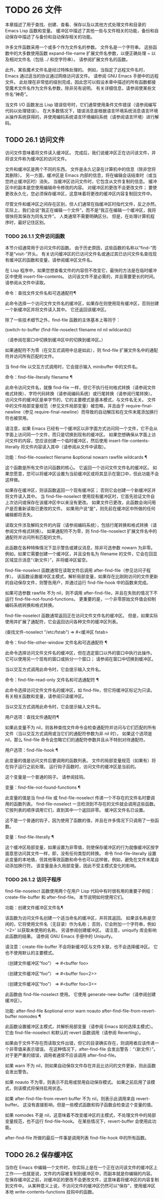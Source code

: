 #+LATEX_COMPILER: xelatex
#+LATEX_CLASS: elegantpaper
#+OPTIONS: prop:t
#+OPTIONS: ^:nil

* TODO 26 文件

本章描述了用于查找、创建、查看、保存以及以其他方式处理文件和目录的 Emacs Lisp 函数和变量。  缓冲区中描述了其他一些与文件相关的功能，备份和自动保存中描述了与备份和自动保存相关的功能。

 许多文件函数采用一个或多个作为文件名的参数。  文件名是一个字符串。  这些函数中的大多数使用函数 expand-file-name 扩展文件名参数，以便正确处理 ~ 以及相对文件名（包括 ../ 和空字符串）。  请参阅扩展文件名的函数。

 此外，某些魔术文件名是经过特殊处理的。  例如，当指定了远程文件名时，Emacs 通过适当的协议通过网络访问该文件。  请参阅 GNU Emacs 手册中的远程文件。  此处理在非常低的级别完成，因此您可以假设本章中描述的所有函数都接受魔术文件名作为文件名参数，除非另有说明。  有关详细信息，请参阅使某些文件名“神奇”。

 当文件 I/O 函数发出 Lisp 错误信号时，它们通常使用条件文件错误（请参阅编写代码以处理错误）。  在大多数情况下，错误消息是根据语言环境系统消息语言环境从操作系统获得的，并使用编码系统语言环境编码系统（请参阅语言环境）进行解码。

** TODO 26.1 访问文件

访问文件意味着将文件读入缓冲区。  完成后，我们说缓冲区正在访问该文件，并将该文件称为缓冲区的访问文件。

 文件和缓冲区是两个不同的东西。  文件是永久记录在计算机中的信息（除非您将其删除）。  另一方面，缓冲区是 Emacs 内部的信息，将在编辑会话结束时（或当您终止缓冲区时）消失。  当缓冲区访问文件时，它包含从文件复制的信息。  缓冲区中的副本是您使用编辑命令修改的内容。  对缓冲区的更改不会更改文件；  要使更改永久化，您必须保存缓冲区，这意味着将更改的缓冲区内容复制回文件中。

 尽管文件和缓冲区之间存在区别，但人们通常在指缓冲区时指代文件，反之亦然。  实际上，我们会说“我正在编辑一个文件”，而不是“我正在编辑一个缓冲区，我将很快将其保存为同名文件”。  人类通常不需要明确区分。  但是，在处理计算机程序时，最好记住区别。


*** TODO 26.1.1 文件访问函数

本节介绍通常用于访问文件的函数。  由于历史原因，这些函数的名称以“find-”而不是“visit-”开头。  有关访问缓冲区的已访问文件名或通过其已访问文件名查找现有缓冲区的函数和变量，请参阅缓冲区文件名。

 在 Lisp 程序中，如果您想查看文件的内容但不改变它，最快的方法是在临时缓冲区中使用 insert-file-contents。  访问该文件不是必需的，并且需要更长的时间。  请参阅从文件中读取。

 命令：查找文件文件名和可选通配符¶

     此命令选择一个访问文件文件名的缓冲区，如果存在则使用现​​有缓冲区，否则创建一个新缓冲区并将文件读入其中。  它还返回该缓冲区。

     除了一些技术细节之外，find-file 函数的主体基本上等同于：

     (switch-to-buffer (find-file-noselect filename nil nil wildcards))

     （请参阅在窗口中切换到缓冲区中的切换到缓冲区。）

     如果通配符不为零（在交互式调用中总是如此），则 find-file 扩展文件名中的通配符并访问所有匹配的文件。

     当 find-file 以交互方式调用时，它会提示输入 minibuffer 中的文件名。

 命令：find-file-literally filename ¶

     此命令访问文件名，就像 find-file 一样，但它不执行任何格式转换（请参阅文件格式转换）、字符代码转换（请参阅编码系统）或行尾转换（请参阅行尾转换）。  访问文件的缓冲区是单字节的，它的主要模式是基本模式，与文件名无关。  文件中的文件局部变量规范（参见文件局部变量）被忽略，并且由于 require-final-newline（参见 require-final-newline）而导致的自动解压和在文件末尾添加换行符也被禁用。

     请注意，如果 Emacs 已经有一个缓冲区以非字面方式访问同一个文件，它不会从字面上访问同一个文件，而只是切换到现有的缓冲区。  如果您想确保从字面上访问文件的内容，您应该创建一个临时缓冲区，然后使用 insert-file-contents-literally 将文件内容读入其中（请参阅从文件中读取）。

 功能：find-file-noselect filename &optional nowarn rawfile wildcards ¶

     这个函数是所有文件访问函数的核心。  它返回一个访问文件文件名的缓冲区。  如果您愿意，您可以将缓冲区设置为当前缓冲区或将其显示在窗口中，但此功能不会这样做。

     如果存在缓冲区，则该函数返回一个现有缓冲区；  否则它会创建一个新缓冲区并将文件读入其中。  当 find-file-noselect 使用现有缓冲区时，它首先验证文件自上次访问或保存在该缓冲区中以来没有更改。  如果文件已更改，此函数会询问用户是否重新读取已更改的文件。  如果用户说“是”，则先前在缓冲区中所做的任何编辑都将丢失。

     读取文件涉及解码文件的内容（请参阅编码系统），包括行尾转换和格式转换（请参阅文件格式转换）。  如果通配符不为零，则 find-file-noselect 扩展文件名中的通配符并访问所有匹配的文件。

     此函数在各种特殊情况下显示警告或建议消息，除非可选参数 nowarn 为非零。  例如，如果它需要创建一个缓冲区，并且没有名为 filename 的文件，它会在回显区域显示消息“（新文件）”，并将缓冲区留空。

     find-file-noselect 函数通常在读取文件后调用 after-find-file（参见访问子程序）。  该函数设置缓冲区主模式，解析局部变量，如果存在比刚刚访问的文件更新的自动保存文件，则警告用户，并通过运行 find-file-hook 中的函数来完成。

     如果可选参数 rawfile 不为 nil，则不调用 after-find-file，并且在失败的情况下不运行 find-file-not-found-functions。  更重要的是，一个非零原始文件值会抑制编码系统转换和格式转换。

     find-file-noselect 函数通常返回正在访问文件文件名的缓冲区。  但是，如果实际使用并扩展了通配符，它​​会返回访问各种文件的缓冲区列表。

     (查找文件-noselect "/etc/fstab")
	  ⇒ #<缓冲区 fstab>

 命令：find-file-other-window 文件名和可选通配符 ¶

     此命令选择访问文件文件名的缓冲区，但在选定窗口以外的窗口中执行此操作。  它可以使用另一个现有的窗口或拆分一个窗口；  请参阅在窗口中切换到缓冲区。

     当以交互方式调用此命令时，它会提示输入文件名。

 命令：find-file-read-only 文件名和可选通配符 ¶

     此命令选择访问文件文件名的缓冲区，如 find-file，但它将缓冲区标记为只读。  有关相关函数和变量，请参阅只读缓冲区。

     当以交互方式调用此命令时，它会提示输入文件名。

 用户选项：查找文件通配符¶

     如果此变量不为 nil，则各种查找文件命令会检查通配符并访问与它们匹配的所有文件（当以交互方式调用或当它们的通配符参数为非 nil 时）。  如果这个选项是 nil，那么 find-file 命令会忽略它们的通配符参数并且从不特别对待通配符。

 用户选项：find-file-hook ¶

     此变量的值是访问文件后要调用的函数列表。  文件的局部变量规范（如果有）将在钩子运行之前处理。  运行钩子函数时，访问文件的缓冲区是当前的。

     这个变量是一个普通的钩子。  请参阅挂钩。

 变量：find-file-not-found-functions ¶

     此变量的值是当 find-file 或 find-file-noselect 传递一个不存在的文件名时要调用的函数列表。  find-file-noselect 一旦检测到不存在的文件就会调用这些函数。  它按列表的顺序调用它们，直到其中一个返回非零。  缓冲区文件名已设置。

     这不是一个普通的钩子，因为使用了函数的值，并且在许多情况下只调用了一些函数。

 变量：find-file-literally ¶

     这个缓冲区局部变量，如果设置为非零值，则使保存缓冲区的行为就像缓冲区按字面意思访问其文件一样，即，没有任何类型的转换。  命令 find-file-literally 设置此变量的本地值，但其他等效函数和命令也可以这样做，例如，避免在文件末尾自动添加换行符。  该变量是永久局部变量，因此不受主模式变化的影响。

*** TODO 26.1.2 访问子程序

find-file-noselect 函数使用两个在用户 Lisp 代码中有时很有用的重要子例程：create-file-buffer 和 after-find-file。  本节说明如何使用它们。

 功能：创建文件缓冲区文件名¶

     该函数为访问文件名创建一个适当命名的缓冲区，并将其返回。  如果该名称是空闲的，它将使用文件名（无目录）作为名称；  否则，它会附加一个字符串，例如 '<2>' 以获取未使用的名称。  另请参阅创建缓冲区。  请注意，uniquify 库会影响此函数的结果。  请参阅 GNU Emacs 手册中的 Uniquify。

     请注意：create-file-buffer 不会将新缓冲区与文件关联，也不会选择缓冲区。  它也不使用默认的主要模式。

     （创建文件缓冲区“foo”）
	  ⇒ #<buffer foo>

     （创建文件缓冲区“foo”）
	  ⇒ #<buffer foo<2>>

     （创建文件缓冲区“foo”）
	  ⇒ #<buffer foo<3>>

     此函数由 find-file-noselect 使用。  它使用 generate-new-buffer（请参阅创建缓冲区）。

 功能: after-find-file &optional error warn noauto after-find-file-from-revert-buffer nomodes ¶

     此函数设置缓冲区主模式，并解析局部变量（请参阅 Emacs 如何选择主模式）。  它由 find-file-noselect 和默认的 revert 函数调用（请参阅 Reverting）。

     如果由于文件不存在而读取文件出错，但它的目录确实存在，则调用者应该传递一个非零值来表示错误。  在这种情况下，after-find-file 会发出警告：“（新文件）”。  对于更严重的错误，调用者通常不应该调用 after-find-file。

     如果 warn 不为 nil，则如果自动保存文件存在并且比访问的文件更新，则此函数会发出警告。

     如果 noauto 不为零，则表示不启用或禁用自动保存模式。  如果之前启用了该模式，则该模式将保持启用状态。

     如果 after-find-file-from-revert-buffer 不为 nil，则表示此调用来自 revert-buffer。  这没有直接影响，但是一些模式函数和钩子函数会检查这个变量的值。

     如果 nomodes 不是 nil，这意味着不改变缓冲区的主模式，不处理文件中的局部变量规范，也不运行 find-file-hook。  在某些情况下，revert-buffer 会使用此功能。

     after-find-file 所做的最后一件事是调用列表 find-file-hook 中的所有函数。

** TODO 26.2 保存缓冲区

当你在 Emacs 中编辑一个文件时，你实际上是在一个正在访问该文件的缓冲区上工作——也就是说，文件的内容被复制到缓冲区中，而副本就是你编辑的内​​容。  在保存缓冲区之前，对缓冲区的更改不会更改文件，这意味着将缓冲区的内容复制到文件中。  从某种意义上说，不访问文件的缓冲区仍然可以“保存”，使用缓冲区本地 write-contents-functions 挂钩中的函数。

 命令：save-buffer &optional 备份选项 ¶

     如果缓冲区自上次访问或保存后已被修改，则此函数将当前缓冲区的内容保存在其访问的文件中。  否则它什么也不做。

     save-buffer 负责制作备份文件。  通常，backup-option 为 nil，并且 save-buffer 仅当这是自访问文件后的第一次保存时才会创建备份文件。  backup-option 的其他值要求在其他情况下制作备份文件：

	 使用 4 或 64 的参数，反映 1 或 3 个 C-u，save-buffer 函数标记此版本的文件，以便在下次保存缓冲区时备份。
	 使用 16 或 64 的参数，反映 2 或 3 个 C-u，save-buffer 函数在保存之前无条件地备份文件的先前版本。
	 参数为 0 时，无条件不制作任何备份文件。

 命令：save-some-buffers &optional save-silently-p pred ¶

     此命令保存一些修改后的文件访问缓冲区。  通常它会询问用户每个缓冲区。  但是如果 save-silently-p 不为 nil，它会保存所有文件访问缓冲区而不查询用户。

     可选的 pred 参数提供了一个谓词，该谓词控制要询问的缓冲区（或者如果 save-silently-p 不为零，则静默保存）。  如果 pred 为 nil，这意味着使用 save-some-buffers-default-predicate 的值而不是 pred。  如果结果为 nil，则意味着只询问文件访问缓冲区。  如果它是 t，这意味着还提供保存某些其他非文件缓冲区 - 那些具有非 nil 缓冲区本地值 buffer-offer-save 的缓冲区（请参阅 Killing Buffers）。  要求对保存非文件缓冲区说“是”的用户指定要使用的文件名。  save-buffers-kill-emacs 函数将值 t 传递给 pred。

     如果谓词既不是 t 也不是 nil，那么它应该是一个没有参数的函数。  它将在每个缓冲区中调用以决定是否提供保存该缓冲区。  如果它在某个缓冲区中返回一个非零值，这意味着确实提供了保存该缓冲区。

 命令：写入文件文件名&可选确认¶

     此函数将当前缓冲区写入文件 filename，使缓冲区访问该文件，并将其标记为未修改。  然后它根据文件名重命名缓冲区，如有必要，附加一个类似 '<2>' 的字符串以创建唯一的缓冲区名称。  它通过调用 set-visited-file-name（请参阅缓冲区文件名）和保存缓冲区来完成大部分工作。

     如果确认是非零，这意味着在覆盖现有文件之前要求确认。  交互地，需要确认，除非用户提供前缀参数。

     如果 filename 是目录名称（请参阅目录名称），则 write-file 使用目录 filename 中访问文件的名称。  如果缓冲区没有访问文件，则使用缓冲区名称代替。

 保存缓冲区会运行几个挂钩。  它还执行格式转换（请参阅文件格式转换）。  请注意，下面描述的这些挂钩仅由保存缓冲区运行，它们不会由将缓冲区文本写入文件的其他原语和函数运行，特别是自动保存（请参阅自动保存）不会运行这些挂钩.

 变量：写文件函数¶

     此变量的值是在将缓冲区写入其访问文件之前要调用的函数列表。  如果其中一个返回非 nil，则认为该文件已写入，并且不会调用其余函数，也不会执行用于写入文件的常用代码。

     如果 write-file-functions 中的函数返回非 nil，则它负责制作备份文件（如果合适的话）。  为此，请执行以下代码：

     （或缓冲备份（backup-buffer））

     您可能希望保存备份缓冲区返回的文件模式值并使用它（如果非零）来设置您写入的文件的模式位。  这是保存缓冲区通常所做的。  请参阅制作备份文件。

     write-file-functions 中的钩子函数还负责对数据进行编码（如果需要）：它们必须选择合适的编码系统和行尾转换（参见 Lisp 中的编码系统），执行编码（参见显式编码）和解码），并将 last-coding-system-used 设置为使用的编码系统（请参阅编码和 I/O）。

     如果您在缓冲区中本地设置此挂钩，则假定它与文件相关联或获取缓冲区内容的方式。  因此，该变量被标记为永久局部变量，因此更改主模式不会改变缓冲区局部值。  另一方面，调用 set-visited-file-name 将重置它。  如果这不是您想要的，您可能希望改用 write-contents-functions。

     即使这不是一个普通的钩子，您也可以使用 add-hook 和 remove-hook 来操作列表。  请参阅挂钩。

 变量：写内容函数¶

     这就像 write-file-functions 一样工作，但它适用于与缓冲区内容相关的钩子，而不是与特定访问的文件或其位置相关的钩子，并且可用于为不访问文件的缓冲区创建任意保存过程一点也不。  此类挂钩通常由主要模式设置，作为此变量的缓冲区本地绑定。  每当设置此变量时，它都会自动变为缓冲区本地；  切换到新的主要模式总是会重置此变量，但调用 set-visited-file-name 不会。

     如果此钩子中的任何函数返回非 nil，则认为文件已写入，其余的不会被调用，write-file-functions 中的函数也不会。

     当使用这个钩子保存不访问文件的缓冲区（例如，特殊模式缓冲区）时，请记住，如果函数无法正确保存并返回 nil 值，save-buffer 将继续提示用户用于保存缓冲区的文件。如果这是不可取的，请考虑通过引发错误使函数失败。

 用户选项：before-save-hook ¶

     这个正常的钩子在缓冲区被保存到其访问的文件之前运行，无论是正常完成还是通过上述钩子之一完成。  例如，copyright.el 程序使用此挂钩来确保您保存的文件在其版权声明中具有当前年份。

 用户选项：保存后挂钩¶

     这个普通的钩子在一个缓冲区被保存在它的访问文件中之后运行。

 用户选项：file-precious-flag ¶

     如果此变量不为 nil，则 save-buffer 在保存时通过将新文件写入临时名称而不是它应该具有的名称来防止 I/O 错误，然后将其重命名为预期的名称。明确没有错误。  此过程可防止因磁盘空间不足等问题导致文件无效。

     作为副作用，备份必须通过复制进行。  请参阅通过重命名或通过复制进行备份？。  然而，与此同时，保存珍贵的文件总是会破坏您保存的文件与其他文件名之间的所有硬链接。

     某些模式在特定缓冲区中为该变量提供非零缓冲区本地值。

 用户选项：require-final-newline ¶

     此变量确定是否可以写出不以换行符结尾的文件。  如果变量的值是 t，那么只要它还没有以 1 结尾，save-buffer 就会在缓冲区的末尾默默地添加一个换行符。  如果值是访问，Emacs 会在访问文件后添加一个缺少的换行符。  如果值为 visit-save，Emacs 会在访问和保存时添加一个缺失的换行符。  对于任何其他非 nil 值，每次出现这种情况时，save-buffer 都会询问用户是否添加换行符。

     如果变量的值为 nil，则 save-buffer 根本不添加换行符。  nil 是默认值，但一些主要模式在特定缓冲区中将其设置为 t。

 另请参阅函数 set-visited-file-name（请参阅缓冲区文件名）。

** TODO 26.3 从文件中读取

要将文件的内容复制到缓冲区中，请使用函数 insert-file-contents。  （不要在 Lisp 程序中使用命令 insert-file，因为它会设置标记。）

 功能：插入文件内容文件名&可选访问请求结束替换¶

     此函数将文件 filename 的内容插入到当前缓冲区中的点之后。  它返回绝对文件名和插入数据长度的列表。  如果文件名不是可以读取的文件名，则会发出错误信号。

     此函数根据定义的文件格式检查文件内容，并在适当时转换文件内容，并调用列表后插入文件函数中的函数。  请参阅文件格式转换。  通常，after-insert-file-functions 列表中的函数之一确定用于解码文件内容的编码系统（请参阅编码系统），包括行尾转换。  但是，如果文件包含空字节，则默认情况下会在不进行任何代码转换的情况下对其进行访问。  请参见禁止空字节检测。

     如果 visit 不为 nil，则此函数另外将缓冲区标记为未修改，并在缓冲区中设置各种字段，以便它正在访问文件文件名：这些字段包括缓冲区的访问文件名及其最后保存文件的修改时间。  此功能由 find-file-noselect 使用，您可能不应该自己使用它。

     如果 beg 和 end 不是 nil，它们应该是字节偏移的数字，指定要插入的文件部分。  在这种情况下，访问必须为零。  例如，

     （插入文件内容文件名无 0 500）

     插入由文件的前 500 个字节编码的字符。

     如果 beg 或 end 恰好在一个字符的多字节序列的中间，Emacs 的字符代码转换将插入一个或多个八位字符（也称为“原始字节”）（参见字符集）到缓冲区中。  如果您想以这种方式读取文件的一部分，我们建议在调用此函数时将 coding-system-for-read 绑定到合适的值（请参阅为一个操作指定编码系统），并编写 Lisp 代码将检查边界处的原始字节，读取这些字节的整个序列，并将它们转换回有效字符。

     如果参数 replace 不为 nil，则表示将缓冲区的内容（实际上只是可访问部分）替换为文件的内容。  这比简单地删除缓冲区内容并插入整个文件要好，因为（1）它保留了一些标记位置，（2）它在撤消列表中放置的数据更少。

     可以使用 insert-file-contents 读取特殊文件（例如 FIFO 或 I/O 设备），只要 replace 和 visit 为 nil。

 功能：insert-file-contents-literally filename &optional visit beg end replace ¶

     此函数的工作方式与 insert-file-contents 类似，只是文件中的每个字节都是单独处理的，如果需要，可以转换为 8 位字符。  它不运行after-insert-file-functions，也不做格式解码、字符代码转换、自动解压缩等。

 如果要将文件名传递给另一个进程以便另一个程序可以读取该文件，请使用函数 file-local-copy;  请参阅使某些文件名“神奇”。

** TODO 26.4 写入文件

您可以使用 append-to-file 和 write-region 函数将缓冲区的内容或缓冲区的一部分直接写入磁盘上的文件。  不要使用这些函数写入正在访问的文件；  这可能会导致访问机制的混乱。

 命令：追加到文件开始结束文件名¶

     此函数将当前缓冲区中由 start 和 end 分隔的区域的内容附加到文件 filename 的末尾。  如果该文件不存在，则创建它。  此函数返回零。

     如果您无法写入或创建文件名，则会发出错误信号。

     当从 Lisp 调用时，这个函数完全等价于：

     （写入区域开始结束文件名 t）

 命令：write-region start end filename &optional append access lockname mustbenew ¶

     此函数将当前缓冲区中由 start 和 end 分隔的区域写入 filename 指定的文件中。

     如果 start 为 nil，则该命令将整个缓冲区内容（不仅仅是可访问部分）写入文件并忽略 end。

     如果 start 是字符串，则 write-region 写入或附加该字符串，而不是缓冲区中的文本。  在这种情况下， end 被忽略。

     如果 append 不为零，则指定的文本将附加到现有文件内容（如果有）。  如果 append 是一个数字，write-region 会寻找从文件开头的那个字节偏移量，并从那里写入数据。

     如果 mustbenew 不为零，则 write-region 会要求确认文件名是否命名了现有文件。  如果 mustbenew 是符号 excl，则 write-region 不要求确认，而是如果文件已存在，则发出错误文件已存在的信号。  尽管 write-region 通常跟随符号链接并在符号链接悬空时创建指向文件，但如果 mustbenew 为 excl，则它不跟随符号链接。

     当 mustbenew 为 excl 时，对现有文件的测试使用特殊的系统功能。  至少对于本地磁盘上的文件，其他程序不可能在 Emacs 之前创建同名文件，而 Emacs 没有注意到。

     如果 visit 是 t，那么 Emacs 会在缓冲区和文件之间建立关联：然后缓冲区正在访问该文件。  它还将当前缓冲区的最后文件修改时间设置为文件名的修改时间，并将缓冲区标记为未修改。  此功能由保存缓冲区使用，但您可能不应该自己使用它。

     如果 visit 是一个字符串，它指定要访问的文件名。  这样，您可以将数据写入一个文件（文件名），同时将缓冲区记录为访问另一个文件（访问）。  参数 visit 用于回显区域消息，也用于文件锁定；  访问存储在缓冲区文件名中。  该特性用于实现file-precious-flag；  除非您真的知道自己在做什么，否则不要自己使用它。

     可选参数 lockname，如果非 nil，指定用于锁定和解锁的文件名，覆盖文件名和访问。

     函数 write-region 将其写入的数据转换为由 buffer-file-format 指定的适当文件格式，并且还调用列表 write-region-annotate-functions 中的函数。  请参阅文件格式转换。

     通常，write-region 在回显区域显示消息“Wrote filename”。  如果 visit 既不是 t 也不是 nil 也不是字符串，或者如果 Emacs 以批处理模式运行（请参阅批处理模式），则禁止此消息。  此功能对于将文件用于内部目的的程序（用户不需要知道的文件）很有用。

 变量：write-region-inhibit-fsync ¶

     如果此变量的值为 nil，则 write-region 在写入文件后使用 fsync 系统调用。  虽然这会减慢 Emacs 的速度，但它降低了断电后数据丢失的风险。  如果值为 t，则 Emacs 不使用 fsync。  当 Emacs 是交互式的时，默认值为 nil，当 Emacs 以批处理模式运行时，默认值为 t。  请参阅文件和辅助存储。

 宏：with-temp-file 文件体… ¶

     with-temp-file 宏以临时缓冲区作为当前缓冲区来评估正文表单；  然后，最后，它将缓冲区内容写入文件 file。  它在完成时终止临时缓冲区，恢复在 with-temp-file 表单之前的当前缓冲区。  然后它返回正文中最后一个表单的值。

     即使在通过 throw 或 error 异常退出的情况下也会恢复当前缓冲区（请参阅非本地退出）。

     与 with-temp-buffer（请参阅 Current Buffer）一样，此宏使用的临时缓冲区不会运行 hooks kill-buffer-hook、kill-buffer-query-functions（请参阅 Killing Buffers）和 buffer-list-update-挂钩（请参阅缓冲区列表）。

** TODO 26.5 文件锁

当两个用户同时编辑同一个文件时，他们很可能会相互干扰。  Emacs 试图通过在文件被修改时记录文件锁来防止这种情况的发生。  然后，Emacs 可以检测到第一次尝试修改访问被另一个 Emacs 作业锁定的文件的缓冲区的尝试，并询问用户要做什么。  文件锁实际上是一个文件，一个具有特殊名称的符号链接，存储在与您正在编辑的文件相同的目录中。  该名称是通过将 .# 附加到缓冲区的文件名来构造的。  符号链接的目标将采用 user@host.pid:boot 形式，其中 user 替换为当前用户名（来自 user-login-name），host 替换为运行 Emacs 的主机的名称（来自系统-name)，带有 Emacs 进程 ID 的 pid，以及自上次重启以来的启动时间。  如果引导时间不可用，则省略 :boot。  （在不支持符号链接的文件系统上，将使用常规文件，其内容格式为 user@host.pid:boot。）

 当您使用 NFS 访问文件时，您和其他用户可能同时锁定同一个文件的可能性很小。  如果发生这种情况，两个用户有可能同时进行更改，但 Emacs 仍然会警告第二个保存的用户。  此外，检测访问磁盘上已更改文件的缓冲区的修改会捕获一些同时编辑的情况；  请参阅缓冲区修改时间。

 功能：文件锁定 -p 文件名 ¶

     如果文件文件名未锁定，则此函数返回 nil。  如果它被这个 Emacs 进程锁定，它返回 t，如果它被其他作业锁定，它返回锁定它的用户的名称。

     （文件锁定-p“foo”）
	  ⇒ 无

 功能：锁缓冲 & 可选文件名 ¶

     如果当前缓冲区被修改，此函数将锁定文件文件名。  参数文件名默认为当前缓冲区的访问文件。  如果当前缓冲区没有访问文件，或者没有被修改，或者选项 create-lockfiles 为 nil，则什么都不做。

 功能：解锁缓冲区¶

     如果缓冲区被修改，此函数将解锁当前缓冲区中正在访问的文件。  如果缓冲区没有被修改，那么文件不应该被锁定，所以这个函数什么都不做。  如果当前缓冲区没有访问文件或未锁定，它也不会执行任何操作。  此函数通过调用 display-warning 来处理文件系统错误，否则忽略错误。

 用户选项：create-lockfiles ¶

     如果这个变量是 nil，Emacs 不会锁定文件。

 用户选项：lock-file-name-transforms ¶

     默认情况下，Emacs 在与被锁定文件相同的目录中创建锁定文件。  这可以通过自定义此变量来更改。  Is 与 auto-save-file-name-transforms 具有相同的语法（请参阅自动保存）。  例如，要让 Emacs 将所有锁定文件写入 /var/tmp/，你可以这样说：

     (setq lock-file-name-transforms
	   '(("\\`/.*/\\([^/]+\\)\\'" "/var/tmp/\\1" t)))

 功能：询问用户关于锁定文件其他用户¶

     当用户试图修改文件时调用此函数，但它被另一个名为 other-user 的用户锁定。  此函数的默认定义要求用户说出要做什么。  这个函数返回的值决定了 Emacs 下一步做什么：

	 t 值表示要获取文件上的锁。  然后这个用户可以编辑文件而其他用户失去锁定。
	 nil 值表示忽略锁定并让该用户无论如何编辑文件。
	 此函数可能会发出文件锁定错误的信号，在这种情况下，用户将要进行的更改不会发生。

	 此错误的错误消息如下所示：

	 错误→文件被锁定：文件其他用户

	 其中 file 是文件名， other-user 是锁定文件的用户名。

     如果您愿意，您可以用您自己的版本替换 ask-user-about-lock 功能，以另一种方式做出决定。

 用户选项：远程文件名禁止锁¶

     您可以通过将变量 remote-file-name-inhibit-locks 设置为 t 来阻止创建远程锁定文件。

 命令：锁定文件模式¶

     此命令以交互方式调用，切换当前缓冲区中 create-lockfiles 的本地值。

** TODO 26.6 文件信息

本节介绍用于检索有关文件（或目录或符号链接）的各种类型信息的函数，例如文件是否可读或可写，以及文件的大小。  这些函数都采用文件名作为参数。  除非另有说明，否则这些参数需要指定现有文件，否则会发出错误信号。

 请注意以空格结尾的文件名。  在某些文件系统（尤其是 MS-Windows）上，文件名中的尾随空格字符会被自动忽略。

*** TODO 26.6.1 测试可访问性

这些函数测试访问文件以进行读取、写入或执行的权限。  除非另有明确说明，否则它们遵循符号链接。  请参阅区分文件种类。

 在某些操作系统上，可以通过访问控制列表 (ACL) 等机制指定更复杂的访问权限集。  请参阅扩展文件属性，了解如何查询和设置这些权限。

 功能：文件存在-p 文件名 ¶

     如果一个名为 filename 的文件似乎存在，此函数将返回 t。  这并不意味着您一定可以读取该文件，只是您可能会找出它的属性。  （在 GNU 和其他类似 POSIX 的系统上，如果文件存在并且您对包含的目录具有执行权限，则无论文件本身的权限如何，都是如此。）

     如果文件不存在，或者无法确定文件是否存在，则此函数返回 nil。

     目录是文件，因此 file-exists-p 可以在给定目录时返回 t 。  但是，因为 file-exists-p 遵循符号链接，所以仅当目标文件存在时，它才返回 t 作为符号链接名称。

 功能：文件可读-p文件名¶

     如果存在名为 filename 的文件并且您可以读取它，则此函数返回 t。  否则返回 nil 。

 功能：file-executable-p 文件名 ¶

     如果存在名为 filename 的文件并且您可以执行它，则此函数返回 t。  否则返回 nil 。  在 GNU 和其他类似 POSIX 的系统上，如果文件是目录，则执行权限意味着您可以检查目录中文件的存在和属性，并在其模式允许的情况下打开这些文件。

 功能：file-writable-p 文件名 ¶

     如果文件 filename 可以由您编写或创建，则此函数返回 t，否则返回 nil。  如果文件存在并且您可以写入，则文件是可写的。  如果它不存在，它是可创建的，但它的父目录确实存在，您可以在该目录中写入。

     在下面的示例中， foo 不可写，因为父目录不存在，即使用户可以创建这样的目录。

     (file-writable-p "~/no-such-dir/foo")
	  ⇒ 无

 功能：文件可访问目录-p 目录名¶

     如果您有权打开目录中的文件名为 dirname 的现有文件，则此函数返回 t；  否则（例如，如果没有这样的目录），它返回 nil。  dirname 的值可以是目录名（例如 /foo/），也可以是作为目录的文件的文件名（例如 /foo，没有最后的斜杠）。

     例如，从以下我们推断，任何尝试读取 /foo/ 中的文件都会出错：

     (文件可访问目录-p "/foo")
	  ⇒ 无

 宏：with-existing-directory body… ¶

     此宏确保在执行正文之前将 default-directory 绑定到现有目录。  如果 default-directory 已经存在，则首选，否则使用其他目录。  例如，当调用要求它在存在的目录中运行的外部命令时，此宏可能很有用。  不保证所选目录是可写的。

 功能：访问文件文件名字符串¶

     如果您可以读取文件名，则此函数返回 nil；  否则，它使用字符串作为错误消息文本来表示错误。

 功能：文件所有权保留-p文件名&可选组¶

     如果删除文件文件名然后重新创建它会保持文件所有者不变，则此函数返回 t。  它还为不存在的文件返回 t。

     如果可选参数组不为零，则此函数还会检查文件的组是否未更改。

     此函数不遵循符号链接。

 功能：文件模式文件名&可选标志¶

     该函数返回文件名的模式位——一个总结其读、写和执行权限的整数。  此函数遵循符号链接。  如果文件不存在，则返回值为 nil。

     有关模式位的描述，请参阅 GNU Coreutils 手册中的文件权限。  例如，如果低位为 1，则该文件对所有用户都是可执行的；  如果倒数第二位为 1，则文件可被所有用户写入；  等。最高可能值为 4095（八进制 7777），表示每个人都有读、写和执行权限，为其他人和组设置 SUID 位，并设置粘性位。

     默认情况下，此函数遵循符号链接。  但是，如果可选参数标志是符号nofollow，如果它是符号链接，则此函数不跟随文件名；  这可以帮助防止无意中在其他地方获取文件的模式位，并且与文件属性更一致（请参阅文件属性）。

     有关可用于设置这些权限的 set-file-modes 功能，请参阅更改文件名和属性。

     （文件模式“~/junk/diffs”'nofollow）
	  ⇒ 492;  十进制整数。

     （格式“%o”492）
	  ⇒ "754" ;  转换为八进制。


     (set-file-modes "~/junk/diffs" #o666 'nofollow)
	  ⇒ 无


     $ ls -l 差异
     -rw-rw-rw- 1 lewis lewis 3063 Oct 30 16:00 差异

     MS-DOS 注意：在 MS-DOS 上，没有可执行文件模式位之类的东西。  因此，如果文件名以标准可执行扩展名之一（例如 .com、.bat、.exe 等）结尾，则 file-modes 认为文件是可执行文件。  以 POSIX 标准“#!”开头的文件 签名，例如 shell 和 Perl 脚本，也被认为是可执行的。  为了与 POSIX 兼容，目录也被报告为可执行文件。  文件属性也遵循这些约定（请参阅文件属性）。

*** TODO 26.6.2 区分文件种类

本节介绍如何区分各种文件，例如目录、符号链接和普通文件。

 符号链接通常出现在它们出现的任何地方。  例如，为了解释文件名 a/b/c，a、a/b 和 a/b/c 中的任何一个都可以是被跟随的符号链接，如果链接目标本身就是符号链接，则可能是递归的。  但是，一些函数不跟随文件名末尾的符号链接（本例中为 a/b/c）。  据说这样的函数不遵循符号链接。

 功能：file-symlink-p 文件名 ¶

     如果文件 filename 是符号链接，则此函数不跟随它，而是将其链接目标作为字符串返回。  （链接目标字符串不一定是目标的完整绝对文件名；确定链接指向的完整文件名很重要，见下文。）

     如果文件 filename 不是符号链接，或者不存在，或者无法确定它是否是符号链接，则 file-symlink-p 返回 nil。

     以下是使用此功能的几个示例：

     （文件符号链接-p“不是符号链接”）
	  ⇒ 无

     （文件符号链接-p“符号链接”）
	  ⇒ “不是符号链接”

     （文件符号链接-p“符号链接2”）
	  ⇒ “符号链接”

     （文件符号链接-p“/bin”）
	  ⇒ "/pub/bin"

     请注意，在第三个示例中，该函数返回了符号链接，但没有继续解析它，尽管该文件本身就是一个符号链接。  这是因为此函数不遵循符号链接——遵循符号链接的过程不适用于文件名的最后一个组成部分。

     该函数返回的字符串是符号链接中记录的内容；  它可能包含也可能不包含任何主要目录。  此函数不会扩展链接目标以生成完全限定的文件名，特别是如果链接目标不是绝对文件名，则不使用文件名参数的前导目录（如果有）。  这是一个例子：

     （文件符号链接-p“/foo/bar/baz”）
	  ⇒ “一些文件”

     在这里，虽然 /foo/bar/baz 作为完全限定的文件名给出，但结果不是，实际上根本没有任何前导目录。  并且由于 some-file 本身可能是一个符号链接，因此您不能简单地为其添加前导目录，甚至不能天真地使用 expand-file-name（请参阅扩展文件名的函数）来生成其绝对文件名。

     出于这个原因，如果您需要确定的不仅仅是文件是或不是符号链接的事实，那么这个函数很少有用。  如果您确实需要链接目标的文件名，请使用 file-chase-links 或 file-truename，如 Truenames 中所述。

 功能：文件目录-p文件名¶

     如果 filename 是现有目录的名称，则此函数返回 t。  如果 filename 没有命名目录，或者无法确定它是否是目录，则返回 nil。  此函数遵循符号链接。

     （文件目录-p“~rms”）
	  ⇒ 吨

     （文件目录-p“~rms/lewis/files.texi”）
	  ⇒ 无

     （文件目录-p“~rms/lewis/no-such-file”）
	  ⇒ 无

     (文件-目录-p "$HOME")
	  ⇒ 无

     （文件目录-p
      （替换文件名“$HOME”））
	  ⇒ 吨

 功能：file-regular-p 文件名 ¶

     如果文件 filename 存在并且是常规文件（不是目录、命名管道、终端或其他 I/O 设备），则此函数返回 t。  如果文件名不存在或不是常规文件，或者无法确定它是否是常规文件，则返回 nil。  此函数遵循符号链接。


*** TODO 26.6.3 真名

文件的真实名称是您通过在所有级别跟踪符号链接直到没有剩余，然后简化掉“。”获得的名称。  和“..”作为名称组件出现。  这会产生一种文件的规范名称。  文件并不总是具有唯一的真名；  一个文件具有的不同真名的数量等于该文件的硬链接数量。  但是，真实名称很有用，因为它们消除了作为名称变化原因的符号链接。

 功能：file-truename 文件名 ¶

     此函数返回文件文件名的真实名称。  如果参数不是绝对文件名，则此函数首先将其扩展为默认目录。

     此函数不扩展环境变量。  只有替换文件名才能做到这一点。  请参阅替代文件名的定义。

     如果您可能需要遵循作为名称组件出现的“..”之前的符号链接，请调用 file-truename，而无需事先直接或间接调用 expand-file-name。  否则，紧接在“..”之前的文件名组件将在调用 file-truename 之前被简化。  为了消除调用expand-file-name 的需要，file-truename 以与expand-file-name 相同的方式处理'~'。

     如果符号链接的目标具有远程文件名语法，则 file-truename 将其返回引用。  请参阅扩展文件名的函数。

 功能：file-chase-links 文件名&可选限制¶

     此函数跟随符号链接，从文件名开始，直到找到一个不是符号链接名称的文件名。  然后它返回该文件名。  此函数不遵循父目录级别的符号链接。

     如果您为限制指定一个数字，那么在遍历那么多链接之后，该函数只会返回它所拥有的内容，即使那仍然是一个符号链接。

 为了说明 file-chase-links 和 file-truename 之间的区别，假设 /usr/foo 是到目录 /home/foo 的符号链接，而 /home/foo/hello 是一个普通文件（或者至少不是符号链接）或不存在。  然后我们会有：

 （文件追逐链接“/usr/foo/hello”）
      ;;  这不遵循父目录中的链接。
      ⇒ “/usr/foo/你好”
 （文件真实名称“/usr/foo/hello”）
      ;;  假设 /home 不是符号链接。
      ⇒ “/home/foo/你好”

 功能：file-equal-p file1 file2 ¶

     如果文件 file1 和 file2 名称相同，则此函数返回 t。  这类似于比较它们的真名，除了远程文件名也以适当的方式处理。  如果 file1 或 file2 不存在，则返回值未指定。

 功能：文件名不区分大小写 -p 文件名 ¶

     有时需要将文件名或其部分作为字符串进行比较，在这种情况下，了解底层文件系统是否不区分大小写很重要。  如果文件 filename 在不区分大小写的文件系统上，则此函数返回 t。  它总是在 MS-DOS 和 MS-Windows 上返回 t。  在 Cygwin 和 macOS 上，文件系统可能不区分大小写，并且该函数尝试通过运行时测试确定区分大小写。  如果测试没有结果，函数在 Cygwin 上返回 t，在 macOS 上返回 nil。

     目前，此函数在 MS-DOS、MS-Windows、Cygwin 和 macOS 以外的平台上始终返回 nil。  它不会检测已安装文件系统（例如 Samba 共享或 NFS 安装的 Windows 卷）的大小写不敏感。  在远程主机上，它假定 t 用于 'smb' 方法。  对于所有其他连接方法，执行运行时测试。

 功能：file-in-directory -p 文件目录 ¶

     如果 file 是目录 dir 或 dir 的子目录中的文件，则此函数返回 t。  如果 file 和 dir 是同一个目录，它也返回 t。  它比较两个目录的真名。  如果 dir 没有命名现有目录，则返回值为 nil。

 功能：vc-responsible-backend 文件 ¶

     此函数确定给定文件的负责 VC 后端。  例如，如果 emacs.c 是 Git 跟踪的文件，则 (vc-responsible-backend "emacs.c") 返回“Git”。  请注意，如果文件是符号链接，vc-responsible-backend 将不会解析它——报告符号链接文件本身的后端。  要获取文件所引用文件的后端 VC，请使用符号链接解析函数（例如 file-chase-links）包装文件：

     (vc-responsible-backend (file-chase-links "emacs.c"))

*** TODO 26.6.4 文件属性

本节介绍获取文件详细信息的函数，包括所有者和组号、名称的数量、inode 号、大小以及访问和修改的次数。

 功能：文件比文件新文件-p 文件名1 文件名2 ¶

     如果文件 filename1 比文件 filename2 新，则此函数返回 t。  如果 filename1 不存在，则返回 nil。  如果 filename1 确实存在，但 filename2 不存在，则返回 t。

     在下面的例子中，假设文件 aug-19 写在 19 号，aug-20 写在 20 号，文件 no-file 根本不存在。

     （文件比文件更新“aug-19”“aug-20”）
	  ⇒ 无

     （文件比文件更新“aug-20”“aug-19”）
	  ⇒ 吨

     （比文件更新的文件-p“8 月 19 日”“无文件”）
	  ⇒ 吨

     （文件比文件更新“无文件”“8 月 19 日”）
	  ⇒ 无

 功能：file-attributes filename &optional id-format ¶

     此函数返回文件 filename 的属性列表。  如果指定的文件不存在，则返回 nil。  此函数不遵循符号链接。  可选参数 id-format 指定 UID 和 GID 属性的首选格式（见下文）——有效值为 'string 和 'integer。  后者是默认值，但我们计划更改它，因此如果您使用返回的 UID 或 GID，则应为 id-format 指定一个非零值。

     在 GNU 平台上操作本地文件时，此函数是原子的：如果文件系统同时被其他进程更改，则此函数在更改之前或之后返回文件的属性。  否则，此函数不是原子的，如果它检测到竞争条件，则可能返回 nil，或者可能返回先前和当前文件属性的大杂烩。

     提供了访问器函数来访问此列表中的元素。  访问器与以下元素的描述一起被提及。

     列表的元素按顺序是：

	 t 表示目录，字符串表示符号链接（链接到的名称），或 nil 表示文本文件（文件属性类型）。
	 文件具有的名称数（文件属性链接编号）。  可以使用 add-name-to-file 函数创建备用名称，也称为硬链接（请参阅更改文件名和属性）。
	 文件的 UID，通常为字符串 (file-attribute-user-id)。  但是，如果它不对应于指定用户，则该值为整数。
	 文件的 GID，同样是 (file-attribute-group-id)。
	 最后一次访问的时间作为 Lisp 时间戳（文件属性访问时间）。  时间戳采用当前时间的样式（请参阅时间），并被截断为文件系统的时间戳分辨率；  例如，在某些基于 FAT 的文件系统上，仅记录最后一次访问的日期，因此该时间将始终保持最后一次访问当天的午夜。
	 最后修改的时间作为 Lisp 时间戳（文件属性修改时间）。  这是文件内容最后一次修改。
	 最后状态更改的时间作为 Lisp 时间戳（文件属性状态更改时间）。  这是文件的访问模式位、其所有者和组以及文件系统中记录的文件的其他信息的最后更改时间，超出了文件的内容。
	 文件的大小（以字节为单位）（file-attribute-size）。
	 文件的模式，由十个字母或破折号组成的字符串，如 'ls -l' (file-attribute-modes)。
	 一个未指定的值，用于向后兼容。
	 文件的 inode 号（file-attribute-inode-number），一个非负整数。
	 文件所在设备的文件系统编号（file-attribute-device-number），整数。  这个元素和文件的 inode 编号一起提供了足够的信息来区分系统上的任何两个文件——没有两个文件可以对这两个编号具有相同的值。

     例如，以下是 files.texi 的文件属性：

     （文件属性“files.texi”'字符串）
	  ⇒ (nil 1 "lh" "用户"
	       (20614 64019 50040 152000)
	       (20000 23 0 0)
	       (20614 64555 902289 872000)
	       122295 "-rw-rw-rw-"
	       电话 6473924464520138
	       1014478468)

     以下是结果的解释方式：

     零

	 既不是目录也不是符号链接。
     1

	 只有一个名称（当前默认目录中的名称 files.texi）。
     “嗯”

	 由名为“lh”的用户所有。
     “用户”

	 在名为“用户”的组中。
     (20614 64019 50040 152000)

	 上次访问时间为 2012 年 10 月 23 日 20:12:03.050040152 UTC。
     (20000 23 0 0)

	 上次修改时间为 2001 年 7 月 15 日 08:53:43 UTC。
     (20614 64555 902289 872000)

	 最后一次更改状态是在 2012 年 10 月 23 日 20:20:59.902289872 UTC。
     122295

	 长度为 122295 字节。  （但是，如果某些字节属于多字节序列，并且行尾格式为 CR-LF，则它可能不包含 122295 个字符。）
     “-rw-rw-rw-”

	 拥有所有者、组和世界的读写访问模式。
     吨

	 只是一个占位符；  它不携带任何信息。
     6473924464520138

	 inode 编号为 6473924464520138。
     1014478468

	 位于编号为 1014478468 的文件系统设备上。

 功能：file-nlinks 文件名 ¶

     此函数返回文件 filename 具有的名称（即硬链接）的数量。  如果文件不存在，则此函数返回 nil。  请注意，符号链接对此函数没有影响，因为它们不被认为是它们链接到的文件的名称。  此函数不遵循符号链接。

     $ ls -l foo*
     -rw-rw-rw- 2 rms rms 4 八月 19 01:27 foo
     -rw-rw-rw- 2 rms rms 4 8 月 19 日 01:27 foo1


     （文件-nlinks“foo”）
	  ⇒ 2

     （文件-nlinks“不存在”）
	  ⇒ 无

*** TODO 26.6.5 扩展文件属性

在某些操作系统上，每个文件都可以与任意扩展文件属性相关联。  目前，Emacs 支持查询和设置两组特定的扩展文件属性：访问控制列表 (ACL) 和 SELinux 上下文。  在某些系统上，这些扩展文件属性用于实施比前几节中讨论的基本 Unix 样式权限更复杂的文件访问控制。

 ACL 和 SELinux 的详细说明超出了本手册的范围。  出于我们的目的，每个文件都可以与一个 ACL 相关联，该 ACL 指定其在基于 ACL 的文件控制系统下的属性，和/或 SELinux 上下文，该上下文指定其在 SELinux 系统下的属性。

 功能：file-acl 文件名 ¶

     此函数返回文件文件名的 ACL。  ACL 的确切 Lisp 表示是未指定的（并且可能会在未来的 Emacs 版本中更改），但它与 set-file-acl 为其 acl 参数所采用的相同（请参阅更改文件名和属性）。

     底层 ACL 实现是平台特定的；  在 GNU/Linux 和 BSD 上，Emacs 使用 POSIX ACL 接口，而在 MS-Windows 上，Emacs 使用本机文件安全 API 模拟 POSIX ACL 接口。

     如果不支持 ACL 或文件不存在，则返回值为 nil。

 功能：file-selinux-context 文件名 ¶

     该函数返回文件文件名的 SELinux 上下文，以列表形式（用户角色类型范围）。  列表元素分别是上下文的用户、角色、类型和范围，作为 Lisp 字符串；  有关这些实际含义的详细信息，请参阅 SELinux 文档。  返回值的形式与 set-file-selinux-context 为其上下文参数所采用的形式相同（请参阅更改文件名和属性）。

     如果不支持 SELinux 或文件不存在，则返回值为 (nil nil nil nil)。

 功能：文件扩展属性文件名¶

     此函数返回 Emacs 识别的文件 filename 扩展属性的列表。  目前，它是检索 ACL 和 SELinux 上下文的便捷方式；  然后，您可以调用函数 set-file-extended-attributes，将返回的 alist 作为其第二个参数，以将相同的文件访问属性应用于另一个文件（请参阅更改文件名和属性）。

     其中一个元素是 (acl .acl)，其中 acl 与 file-acl 返回的形式相同。

     另一个元素是 (selinux-context . context)，其中 context 是 SELinux 上下文，与 file-selinux-context 返回的形式相同。

*** TODO 26.6.6 在标准位置定位文件

本节说明如何在目录列表（路径）中搜索文件，或在标准可执行文件目录列表中搜索可执行文件。

 要搜索特定于用户的配置文件，请参阅标准文件名，了解 locate-user-emacs-file 功能。

 功能：定位文件文件名路径&可选后缀谓词¶

     此函数在 path 给出的目录列表中搜索名称为 filename 的文件，并尝试后缀中的后缀。  如果找到这样的文件，则返回文件的绝对文件名（请参阅绝对和相对文件名）；  否则返回零。

     可选参数 suffixes 给出搜索时附加到文件名的文件名后缀列表。  locate-file 使用这些后缀中的每一个尝试每个可能的目录。  如果 suffixes 为 nil 或 ("")，则没有后缀，文件名仅按原样使用。  后缀的典型值是 exec-suffixes（参见创建子进程的函数）、load-suffixes、load-file-rep-suffixes 和函数 get-load-suffixes 的返回值（参见加载后缀）。

     path 的典型值是查找可执行程序时的 exec-path（请参阅创建子进程的函数），或查找 Lisp 文件时的 load-path（请参阅库搜索）。  如果filename是absolute，path没有作用，但是suffixes中的suffixs还是会尝试。

     可选参数谓词，如果非零，则指定用于测试候选文件是否合适的谓词函数。  谓词将候选文件名作为其单个参数传递。  如果 predicate 为 nil 或省略，则 locate-file 使用 file-readable-p 作为谓词。  有关其他有用的谓词，请参阅区分文件种类，例如 file-executable-p 和 file-directory-p。

     此函数通常会跳过目录，因此如果您希望它查找目录，请确保谓词函数为它们返回 dir-ok。  例如：

     (定位文件 "html" '("/var/www" "/srv") 无
		  (lambda (f) (if (file-directory-p f) 'dir-ok)))

     为了兼容性，谓词也可以是可执行、可读、可写、存在的符号之一，或这些符号中的一个或多个的列表。

 功能：可执行-查找程序&可选远程 ¶

     此函数搜索指定程序的可执行文件并返回可执行文件的绝对文件名，包括其文件扩展名（如果有）。  如果找不到文件，则返回 nil。  该函数搜索 exec-path 中的所有目录，并尝试 exec-suffixes 中的所有文件扩展名（请参阅创建子进程的函数）。

     如果 remote 不为零，并且 default-directory 是远程目录，则在相应的远程主机上搜索程序。

** TODO 26.7 更改文件名和属性

本节中的功能重命名、复制、删除、链接和设置文件的模式（权限）。  通常，如果它们无法执行其功能，它们会发出文件错误错误信号，并报告描述失败原因的系统相关错误消息。  如果它们因为文件丢失而失败，它们会发出文件丢失错误的信号。

 出于性能考虑，操作系统可能会缓存这些函数所做的更改或为其设置别名，而不是立即将它们写入辅助存储。  请参阅文件和辅助存储。

 在具有参数 newname 的函数中，如果此参数是目录名称，则将其视为附加了源名称的非目录部分。  通常，目录名称是以“/”结尾的目录名称（请参阅目录名称）。  例如，如果旧名称是 a/b/c，则新名称 d/e/f/ 被视为 d/e/f/c。  如果 newname 不是目录名而是将文件命名为目录，则此特殊处理不适用；  例如，即使 d/e/f 恰好是一个目录，新名称 d/e/f 也会保持原样。

 在具有参数 newname 的函数中，如果名为 newname 的文件已经存在，则采取的操作取决于参数 ok-if-already-exists 的值：

     如果 ok-if-already-exists 为 nil，则发出文件已存在错误信号。
     如果 ok-if-already-exists 是一个数字，则请求确认。
     如果 ok-if-already-exists 是任何其他值，则在不确认的情况下替换旧文件。

 命令：add-name-to-file oldname newname &optional ok-if-already-exists ¶

     此函数为名为 oldname 的文件提供附加名称 newname。  这意味着 newname 成为 oldname 的新硬链接。

     如果 newname 是符号链接，则替换它的目录条目，而不是它指向的目录条目。  如果 oldname 是符号链接，则此函数可能会或可能不会跟随链接；  它不遵循 GNU 平台上的链接。  如果 oldname 是一个目录，这个函数通常会失败，尽管对于一些老式非 GNU 平台上的超级用户来说，它可以成功并创建一个非树形结构的文件系统。

     在以下示例的第一部分中，我们列出了两个文件 foo 和 foo3。

     $ ls -li fo*
     81908 -rw-rw-rw- 1 rms rms 18 年 8 月 29 日 20:32 foo
     84302 -rw-rw-rw- 1 rms rms 18 年 8 月 24 日 20:31 foo3

     现在我们通过调用 add-name-to-file 创建一个硬链接，然后再次列出文件。  这显示了一个文件的两个名称，foo 和 foo2。

     （添加名称到文件“foo”“foo2”）
	  ⇒ 无


     $ ls -li fo*
     81908 -rw-rw-rw- 2 rms rms 29 Aug 18 20:32 foo
     81908 -rw-rw-rw- 2 rms rms 18 年 8 月 29 日 20:32 foo2
     84302 -rw-rw-rw- 1 rms rms 18 年 8 月 24 日 20:31 foo3

     最后，我们评估以下内容：

     （添加名称到文件“foo”“foo3”t）

     并再次列出文件。  现在一个文件有三个名称：foo、foo2 和 foo3。  foo3 的旧内容丢失。

     （添加名称到文件“foo1”“foo3”）
	  ⇒ 无


     $ ls -li fo*
     81908 -rw-rw-rw- 3 rms rms 29 Aug 18 20:32 foo
     81908 -rw-rw-rw- 3 rms rms 18 年 8 月 29 日 20:32 foo2
     81908 -rw-rw-rw- 3 rms rms 18 年 8 月 29 日 20:32 foo3

     此功能在不允许一个文件有多个名称的操作系统上没有意义。  一些系统通过复制文件来实现多个名称。

     另请参阅文件属性中的 file-nlinks。

 命令：rename-file filename newname &optional ok-if-already-exists ¶

     此命令将文件 filename 重命名为 newname。

     如果文件名除了文件名之外还有其他名称，它会继续使用这些名称。  事实上，使用 add-name-to-file 添加名称 newname 然后删除 filename 与重命名具有相同的效果，除了暂时的中间状态和错误、目录和符号链接的处理。

     此命令不遵循符号链接。  如果 filename 是符号链接，则此命令重命名符号链接，而不是它指向的文件。  如果 newname 是符号链接，则替换它的目录条目，而不是它指向的目录条目。

     如果 filename 和 newname 是相同的目录条目，即如果它们引用相同的父目录并在该目录中给出相同的名称，则此命令不执行任何操作。  否则，如果 filename 和 newname 命名相同的文件，则此命令在符合 POSIX 的系统上不执行任何操作，并在某些非 POSIX 系统上删除 filename。

     如果 newname 存在，那么如果 oldname 是一个目录，那么它必须是一个空目录，否则它必须是一个非目录。

 命令：copy-file oldname newname &optional ok-if-already-exists time preserve-uid-gid preserve-extended-attributes ¶

     此命令将文件 oldname 复制到 newname。  如果 oldname 不是常规文件，则会发出错误信号。  如果 newname 命名一个目录，它会将 oldname 复制到该目录中，并保留其最终名称组件。

     此函数遵循符号链接，但它不遵循悬空符号链接来创建新名称。

     如果时间不为零，则此函数为新文件提供与旧文件相同的最后修改时间。  （这仅适用于某些操作系统。）如果设置时间出错，则 copy-file 会发出 file-date-error 错误信号。  在交互式调用中，前缀参数指定时间的非零值。

     如果参数 preserve-uid-gid 为 nil，我们让操作系统决定新文件的用户和组所有权（这通常设置为运行 Emacs 的用户）。  如果 preserve-uid-gid 不为零，我们会尝试复制文件的用户和组所有权。  这仅适用于某些操作系统，并且仅当您具有正确的权限才能这样做。

     如果可选参数 preserve-permissions 不为零，则此函数将 oldname 的文件模式（或“权限”）复制到 newname，以及访问控制列表和 SELinux 上下文（如果有）。  请参阅有关文件的信息。

     否则，如果 newname 是现有文件，则 newname 的文件模式保持不变，如果要新建 newname，则设置为 oldname 的文件模式，并由默认文件权限屏蔽（参见下面的 set-default-file-modes）。  在这两种情况下都不会复制访问控制列表或 SELinux 上下文。

 命令：make-symbolic-link 目标链接名 &optional ok-if-already-exists ¶

     此命令创建一个指向目标的符号链接，名为链接名。  这就像 shell 命令“ln -s 目标链接名”。  目标参数仅被视为字符串；  它不需要命名现有文件。  如果 ok-if-already-exists 是一个整数，表示交互使用，则扩展前导 '~' 并去除目标字符串中的前导 '/:'。

     如果 target 是相对文件名，则生成的符号链接将相对于包含符号链接的目录进行解释。  请参阅绝对和相对文件名。

     如果 target 和 linkname 都具有远程文件名语法，并且两个远程标识相等，则符号链接指向 target 的本地文件名部分。

     此功能在不支持符号链接的系统上不可用。

 命令：删除文件文件名和可选垃圾¶

     此命令删除文件文件名。  如果文件有多个名称，它会继续以其他名称存在。  如果 filename 是符号链接，则 delete-file 仅删除符号链接而不删除其目标。

     如果文件不存在或不可删除，则会发出适当类型的文件错误错误信号。  （在 GNU 和其他类似 POSIX 的系统上，如果文件的目录是可写的，则该文件是可删除的。）

     如果可选参数垃圾是非零并且变量 delete-by-moving-to-trash 是非零，则此命令将文件移动到系统垃圾箱而不是删除它。  请参阅 GNU Emacs 手册中的其他文件操作。  当交互调用时，如果没有给出前缀参数，则垃圾为 t，否则为 nil。

     另请参阅创建、复制和删除目录中的删除目录。

 命令：set-file-modes 文件名模式 & 可选标志 ¶

     该函数将文件名的文件模式（或权限）设置为模式。

     默认情况下，此函数遵循符号链接。  但是，如果可选参数标志是符号nofollow，如果它是符号链接，则此函数不跟随文件名；  这有助于防止在其他地方无意中更改文件的模式位。  在不支持更改符号链接上的模式位的平台上，当文件名是符号链接并且标志是 nofollow 时，此函数会发出错误信号。

     如果以非交互方式调用，mode 必须是整数。  仅使用整数的最低 12 位；  在大多数系统上，只有最低 9 位是有意义的。  您可以使用八进制数的 Lisp 构造来进入模式。  例如，

     （设置文件模式“myfile”#o644 'nofollow）

     指定文件应该对其所有者可读和可写，对组成员可读，对所有其他用户可读。  有关模式位规范的描述，请参阅 GNU Coreutils 手册中的文件权限。

     交互地，模式是使用 read-file-modes（见下文）从 minibuffer 中读取的，它允许用户输入一个整数或一个象征性地表示权限的字符串。

     有关返回文件权限的函数 file-modes，请参阅测试可访问性。

 功能：设置默认文件模式模式¶

     该函数为 Emacs 及其子进程创建的新文件设置默认权限。  使用 Emacs 创建的每个文件最初都具有这些权限，或者它们的子集（即使默认文件权限允许执行，write-region 也不会授予执行权限）。  在 GNU 和其他类似 POSIX 的系统上，默认权限由 'umask' 值的按位补码给出，即在参数模式中设置的每个位都将在 Emacs 创建文件时使用的默认权限中重置。

     参数 mode 应该是一个指定权限的整数，类似于上面的 set-file-modes。  只有最低的 9 位是有意义的。

     保存现有文件的修改版本时，默认文件权限无效；  保存文件会保留其现有权限。

 宏：with-file-modes 模式主体… ¶

     此宏使用临时设置为模式的新文件的默认权限评估正文表单（其值与上面的 set-file-modes 相同）。  完成后，它恢复原始默认文件权限，并返回正文中最后一个表单的值。

     例如，这对于创建私有文件很有用。

 功能：默认文件模式¶

     此函数以整数形式返回默认文件权限。

 功能：read-file-modes &optional prompt base-file ¶

     该函数从 minibuffer 中读取一组文件模式位。  第一个可选参数提示指定非默认提示。  第二个可选参数 base-file 是文件的名称，如果用户键入的内容指定了与现有文件的权限相关的模式位，则该文件的权限是该函数返回的模式位的基础。

     如果用户输入表示一个八进制数，则此函数返回该数字。  如果它是模式位的完整符号规范，如 "u=rwx"，则该函数使用 file-modes-symbolic-to-number 将其转换为等效的数值并返回结果。  如果规范是相对的，如“o+g”，则规范所基于的权限取自基本文件的模式位。  如果基本文件被省略或为零，则函数使用 0 作为基本模式位。  完整的和相对的规范可以组合起来，如 "u+r,g+rx,o+r,gw"。  有关文件模式规范的描述，请参阅 GNU Coreutils 手册中的文件权限。

 功能：file-modes-symbolic-to-number 模式 & optional base-modes ¶

     此函数将模式中的符号文件模式规范转换为等效的整数。  如果符号规范基于现有文件，则该文件的模式位取自可选参数基本模式；  如果该参数被省略或为零，则默认为 0，即根本没有访问权限。

 功能：文件模式数字到符号模式¶

     此函数将模式中的数字文件模式规范转换为等效的符号形式。

 功能：设置文件时间文件名&可选时间标志¶

     该函数将文件名的访问和修改时间设置为时间。  如果时间设置成功，则返回值为 t，否则为 nil。  time 默认为当前时间，并且必须是时间值（请参阅时间）。

     默认情况下，此函数遵循符号链接。  但是，如果可选参数标志是符号nofollow，如果它是符号链接，则此函数不跟随文件名；  这有助于防止在其他地方无意中更改文件的时间。  在不支持符号链接更改时间的平台上，当文件名是符号链接并且标志是 nofollow 时，此函数会发出错误信号。

 功能：设置文件扩展属性文件名属性列表¶

     这个函数为文件名设置 Emacs 识别的扩展文件属性。  第二个参数属性列表应该是文件扩展属性返回的相同形式的列表。  如果属性设置成功，则返回值为 t，否则为 nil。  请参阅扩展文件属性。

 功能：set-file-selinux-context 文件名上下文 ¶

     此函数将文件名的 SELinux 安全上下文设置为上下文。  上下文参数应该是一个列表（用户角色类型范围），其中每个元素都是一个字符串。  请参阅扩展文件属性。

     如果成功设置文件名的 SELinux 上下文，则该函数返回 t。  如果没有设置上下文（例如，如果 SELinux 被禁用，或者如果 Emacs 是在没有 SELinux 支持的情况下编译的），它返回 nil。

 功能：set-file-acl 文件名 acl ¶

     此函数将文件名的访问控制列表设置为 acl。  acl 参数应该与函数 file-acl 返回的形式相同。  请参阅扩展文件属性。

     如果成功设置文件名的 ACL，该函数返回 t，否则返回 nil。

** TODO 26.8 文件和二级存储

在 Emacs 更改文件后，这些更改可能无法在后来的电源或媒体故障中幸存下来，这两个原因都与效率有关。  首先，操作系统可能会将已写入的数据与已存储在辅助存储中其他地方的数据混为一谈，直到稍后修改一个文件或另一个文件；  如果辅助存储上的唯一副本由于媒体故障而丢失，这将丢失两个文件。  其次，操作系统可能不会立即将数据写入二级存储，如果断电，二级存储会丢失数据。

 尽管通过适当配置的文件系统可以在很大程度上避免这两种故障，但这种系统通常更昂贵或效率更低。  在更典型的系统中，为了避免媒体故障，您可以将文件复制到不同的设备，为了避免电源故障，您可以使用 write-region 函数并将 write-region-inhibit-fsync 变量设置为 nil。  请参阅写入文件。

** TODO 26.9 文件名

在 Emacs 中和其他地方一样，文件通常以它们的名称来引用。  Emacs 中的文件名表示为字符串。  对文件进行操作的函数都需要一个文件名参数。

 除了对文件本身进行操作外，Emacs Lisp 程序还经常需要对文件名进行操作；  即，将它们分开并使用名称的一部分来构造相关的文件名。  本节介绍如何操作文件名。

 本节中的函数实际上并不访问文件，因此它们可以对不引用现有文件或目录的文件名进行操作。

 在 MS-DOS 和 MS-Windows 上，这些函数（如实际操作文件的函数）接受 MS-DOS 或 MS-Windows 文件名语法，其中反斜杠分隔组件，以及 POSIX 语法；  但它们总是返回 POSIX 语法。  这使 Lisp 程序能够以 POSIX 语法指定文件名，并且无需更改即可在所有系统上正常工作。 17

*** TODO 26.9.1 文件名组件

操作系统将文件分组到目录中。  要指定文件，您必须指定目录和该目录中的文件名。  因此，Emacs 认为文件名有两个主要部分：目录名部分和非目录部分（或目录中的文件名）。  任何一部分都可能是空的。  连接这两个部分会重现原始文件名。

 在大多数系统上，目录部分是直到最后一个斜杠的所有内容（在 MS-DOS 或 MS-Windows 上也允许在输入中使用反斜杠）；  非目录部分是其余部分。

 出于某些目的，非目录部分进一步细分为专有名称和版本号。  在大多数系统上，只有备份文件的名称中有版本号。

 功能：文件名目录文件名¶

     此函数返回文件名的目录部分，作为目录名（请参阅目录名），如果文件名不包含目录部分，则返回 nil。

     在 GNU 和其他类似 POSIX 的系统上，此函数返回的字符串总是以斜杠结尾。  在 MS-DOS 上，它也可以以冒号结尾。

     （文件名目录“lewis/foo”）；  GNU 示例
	  ⇒ "刘易斯/"

     （文件名目录“foo”）；  GNU 示例
	  ⇒ 无

 功能：文件名非目录文件名¶

     此函数返回文件名的非目录部分。

     （文件名非目录“刘易斯/富”）
	  ⇒ “富”

     （文件名非目录“foo”）
	  ⇒ “富”

     （文件名非目录“刘易斯/”）
	  ⇒ ""

 功能：file-name-sans-versions filename &optional keep-backup-version ¶

     此函数返回文件名，其中包含任何文件版本号、备份版本号或丢弃的尾随波浪号。

     如果 keep-backup-version 不为零，则从返回值中丢弃文件系统所理解的真实文件版本号，但保留备份版本号。

     （文件名无版本“~rms/foo.~1~”）
	  ⇒ "~rms/foo"

     （文件名无版本“〜rms / foo〜”）
	  ⇒ "~rms/foo"

     （文件名无版本“〜rms / foo”）
	  ⇒ "~rms/foo"

 功能：file-name-extension 文件名&可选句点 ¶

     在应用 file-name-sans-versions 删除任何版本/备份部分后，此函数返回文件名的最终扩展名（如果有）。  文件名中的扩展名是最后一个“。”之后的部分。  在姓氏组件中（减去任何版本/备份部分）。

     对于 foo 等无扩展名的文件名，此函数返回 nil。  它为空扩展名返回“”，如 foo.. 如果文件名的最后一个组件以“.”开头，则该“.”  不算作扩展的开始。  因此，.emacs 的扩展名是 nil，而不是 '.emacs'。

     如果 period 不为 nil，则返回值包括分隔扩展名的句点，如果 filename 没有扩展名，则该值为 ""。

 功能：带扩展名的文件名 文件扩展名 ¶

     此函数返回扩展名设置为扩展名的文件名。  如果扩展名中有一个前导点，则将被剥离。  例如：

     （带扩展名的文件名“文件”“el”）
	  ⇒ “文件.el”
     （带扩展名的文件名“文件”“.el”）
	  ⇒ “文件.el”
     （带扩展名的文件名“file.c”“el”）
	  ⇒ “文件.el”

     请注意，如果文件名或扩展名为空，或者文件名的形状像目录（即，如果 directory-name-p 返回非 nil），则此函数将出错。

 功能：file-name-sans-extension 文件名 ¶

     此函数返回文件名减去其扩展名（如果有）。  版本/备份部分（如果存在）仅在文件具有扩展名时才会被删除。  例如，

     （文件名无扩展名“foo.lose.c”）
	  ⇒ “foo.lose”
     （文件名无扩展名“big.hack/foo”）
	  ⇒ “big.hack/foo”
     （文件名无扩展名“/my/home/.emacs”）
	  ⇒ “/my/home/.emacs”
     （文件名无扩展名“/my/home/.emacs.el”）
	  ⇒ “/my/home/.emacs”
     （文件名无扩展名“~/foo.el.~3~”）
	  ⇒ "~/foo"
     （文件名无扩展名“~/foo.~3~”）
	  ⇒ "~/foo.~3~"

     请注意，最后两个示例中的 '.~3~' 是备份部分，而不是扩展名。

 功能：文件名基础文件名¶

     该功能是文件名无扩展名和文件名非目录的组合。  例如，

     （文件名基础“/my/home/foo.c”）
	 ⇒ “富”

*** TODO 26.9.2 绝对和相对文件名

文件系统中的所有目录从根目录开始形成一棵树。  一个文件名可以指定从树根开始的所有目录名；  然后它被称为绝对文件名。  或者它可以指定文件在树中相对于默认目录的位置；  然后它被称为相对文件名。  在 GNU 和其他类似 POSIX 的系统上，在任何前导 '~' 展开后，绝对文件名以 '/' 开头（参见 abbreviate-file-name），而相对文件名则不然。  在 MS-DOS 和 MS-Windows 上，绝对文件名以斜杠或反斜杠开头，或者以驱动器规范 'x:/' 开头，其中 x 是驱动器号。

 功能：文件名-绝对-p文件名¶

     如果文件 filename 是绝对文件名，此函数返回 t，否则返回 nil。  如果文件名的第一个组件是“~”，则文件名被认为是绝对的，或者是“~user”，其中用户是有效的登录名。  在以下示例中，假设有一个名为“rms”的用户，但没有名为“nosuchuser”的用户。

     (文件名-绝对-p "~rms/foo")
	  ⇒ 吨

     (file-name-absolute-p "~nosuchuser/foo")
	  ⇒ 无

     （文件名-绝对-p“rms/foo”）
	  ⇒ 无

     (文件名-绝对-p "/user/rms/foo")
	  ⇒ 吨

 给定一个可能的相对文件名，您可以扩展任何前导 '~' 并使用 expand-file-name 将结果转换为绝对名称（请参阅扩展文件名的函数）。  此函数将绝对文件名转换为相对名称：

 功能：文件相对名称文件名&可选目录¶

     此函数尝试返回一个与文件名等效的相对名称，假设结果将被解释为相对于目录（绝对目录名称或目录文件名称）。  如果 directory 被省略或为零，则默认为当前缓冲区的默认目录。

     在某些操作系统上，绝对文件名以设备名开头。  在这样的系统上，如果文件名以两个不同的设备名开头，则文件名没有基于目录的相对等价物。  在这种情况下，file-relative-name 以绝对形式返回文件名。

     （文件相对名称“/foo/bar”“/foo/”）
	  ⇒ “酒吧”
     （文件相对名称“/foo/bar”“/hack/”）
	  ⇒ “../foo/bar”

*** TODO 26.9.3 目录名称

目录名称是一个字符串，如果它命名任何文件，则必须命名一个目录。  目录实际上是一种文件，它有一个文件名（称为目录文件名），它与目录名相关但通常不相同。  （这与通常的 POSIX 术语不太一样。）同一实体的这两个名称通过句法转换相关联。  在 GNU 和其他类似 POSIX 的系统上，这很简单：要获得目录名，请将“/”附加到尚未以“/”结尾的目录文件名。  在 MS-DOS 上，这种关系更为复杂。

 目录名和目录文件名之间的区别是微妙但至关重要的。  当 Emacs 变量或函数参数被描述为目录名时，目录文件名是不可接受的。  当 file-name-directory 返回一个字符串时，它始终是一个目录名。

 以下两个函数在目录名和目录文件名之间进行转换。  它们对环境变量替换（例如'$HOME'）和结构'~'、'.'没有什么特别的作用。  和 '..'。

 功能：文件名作为目录文件名¶

     此函数以操作系统将解释为目录名称（目录名称）的形式返回表示文件名的字符串。  在大多数系统上，这意味着在字符串上附加一个斜杠（如果它还没有以一个结尾）。

     （文件名作为目录“~rms/lewis”）
	  ⇒ “~rms/刘易斯/”

 功能：目录名-p文件名¶

     如果文件名以目录分隔符结尾，则此函数返回非 nil。  这是 GNU 和其他类似 POSIX 的系统上的正斜杠“/”；  MS-Windows 和 MS-DOS 将正斜杠和反斜杠 '\' 识别为目录分隔符。

 功能：目录-文件名 dirname ¶

     此函数以操作系统将解释为文件名（目录文件名）的形式返回表示 dirname 的字符串。  在大多数系统上，这意味着从字符串中删除最终的目录分隔符，除非字符串完全由目录分隔符组成。

     （目录文件名“~lewis/”）
	  ⇒ “~刘易斯”

 功能：file-name-concat 目录 &rest 组件 ¶

     将组件连接到目录，如果目录或前面的组件没有以斜杠结尾，则在组件之前插入一个斜杠。

     （文件名连接“/tmp”“foo”）
	  ⇒ "/tmp/foo"

     nil 或空字符串的目录或组件将被忽略——它们首先被过滤掉，不会以任何方式影响结果。

     这与使用 concat 几乎相同，但 dirname（和非最终组件）可能以斜杠字符结尾，也可能不以斜杠字符结尾，并且此函数不会将这些字符加倍。

 要将目录名称转换为其缩写，请使用此函数：

 功能：缩写文件名文件名¶

     此函数返回文件名的缩写形式。  它应用 directory-abbrev-alist 中指定的缩写（参见 GNU Emacs 手册中的文件别名），然后如果参数命名主目录或其子目录之一中的文件，则用“~”代替用户的主目录。  如果主目录是根目录，则不会将其替换为“~”，因为这不会使许多系统上的结果更短。

     您可以将此函数用于目录名和文件名，因为它甚至可以将缩写识别为名称的一部分。

*** TODO 26.9.4 扩展文件名的函数

扩展文件名意味着将相对文件名转换为绝对文件名。  由于这是相对于默认目录完成的，因此您必须指定默认目录以及要扩展的文件名。  它还涉及扩展诸如 ~/ 之类的缩写（参见 abbreviate-file-name），并消除诸如 ./ 和 name/../ 之类的冗余。

 功能：扩展文件名文件名&可选目录¶

     此函数将文件名转换为绝对文件名。  如果提供了目录，则如果文件名是相对的且不以“~”开头，则它是默认目录。  （directory 的值本身应该是绝对目录名或目录文件名；它可以以'~' 开头。）否则，使用当前缓冲区的 default-directory 值。  例如：

     （扩展文件名“foo”）
	  ⇒ "/xcssun/users/rms/lewis/foo"

     （扩展文件名“../foo”）
	  ⇒ "/xcssun/users/rms/foo"

     （扩展文件名“foo”“/usr/spool/”）
	  ⇒ "/usr/spool/foo"

     如果第一个斜杠之前的文件名部分是'~'，它会扩展为您的主目录，该目录通常由 HOME 环境变量的值指定（参见 GNU Emacs 手册中的通用变量）。  如果第一个斜杠之前的部分是 '~user' 并且如果 user 是一个有效的登录名，它会展开到用户的主目录。  如果您不希望对可能以文字“~”开头的相对文件名进行此扩展，则可以使用 (concat (file-name-as-directory directory) filename) 而不是 (expand-file-name filename directory)。

     包含“.”的文件名 或 '..' 被简化为它们的规范形式：

     （扩展文件名“bar/../foo”）
	  ⇒ "/xcssun/users/rms/lewis/foo"

     在某些情况下，前导 '..' 组件可以保留在输出中：

     （扩展文件名“../home”“/”）
	  ⇒ “/../家”

     这是为了在根目录 / 之上具有超级根概念的文件系统。  在其他文件系统上，/../ 的解释与 / 完全相同。

     扩大。  或空字符串返回默认目录：

     (扩展文件名 "." "/usr/spool/")
	  ⇒ "/usr/spool"
     （扩展文件名“”“/usr/spool/”）
	  ⇒ "/usr/spool"

     请注意，expand-file-name 不会扩展环境变量；  只有替换文件名才能做到这一点：

     （扩展文件名“$HOME/foo”）
	  ⇒ "/xcssun/users/rms/lewis/$HOME/foo"

     另请注意，expand-file-name 不遵循任何级别的符号链接。  这导致 file-truename 和 expand-file-name 对待 '..' 的方式不同。  假设 '/tmp/bar' 是指向目录 '/tmp/foo/bar' 的符号链接，我们得到：

     （文件真实名称“/tmp/bar/../myfile”）
	  ⇒ "/tmp/foo/myfile"

     （扩展文件名“/tmp/bar/../myfile”）
	  ⇒ “/tmp/我的文件”

     如果您可能需要遵循 '..' 之前的符号链接，则应确保调用 file-truename 而不事先直接或间接调用 expand-file-name。  见真名。

 变量：默认目录¶

     此缓冲区局部变量的值是当前缓冲区的默认目录。  它应该是一个绝对目录名；  它可能以'〜'开头。  此变量在每个缓冲区中都是缓冲区本地的。

     expand-file-name 在其第二个参数为 nil 时使用默认目录。

     该值始终是以斜杠结尾的字符串。

     默认目录
	  ⇒“/用户/刘易斯/手册/”

 功能：替换文件名文件名¶

     此函数将文件名中的环境变量引用替换为环境变量值。  遵循标准 Unix shell 语法，'$' 是替换环境变量值的前缀。  如果输入包含'$$'，则转换为'$'；  这为用户提供了一种引用“$”的方法。

     环境变量名称是跟在“$”后面的一系列字母数字字符（包括下划线）。  如果“$”后面的字符是“{”，那么变量名就是匹配的“}”之前的所有内容。

     在由替换文件名产生的输出上调用替换文件名往往会给出不正确的结果。  例如，使用 '$$' 引用单个 '$' 将无法正常工作，并且环境变量值中的 '$' 可能会导致重复替换。  因此，调用此函数并将输出放在将传递给此函数的位置的程序需要将所有“$”字符加倍，以防止随后出现错误结果。

     这里我们假设保存用户主目录的环境变量 HOME 的值为“/xcssun/users/rms”。

     （替代文件名“$HOME/foo”）
	  ⇒ "/xcssun/users/rms/foo"

     替换后，如果 '~' 或 '/' 紧跟在另一个 '/' 之后，该函数将丢弃它之前的所有内容（直到紧接在前面的 '/'）。

     （替换文件名“bar/~/foo”）
	  ⇒ "~/foo"

     （替代文件名“/usr/local/$HOME/foo”）
	  ⇒ "/xcssun/users/rms/foo"
	  ;;  /usr/local/ 已被丢弃。

 有时，不需要扩展文件名。  在这种情况下，可以引用文件名来抑制扩展，并按字面意思处理文件名。  通过在文件名前加上'/:'来进行引用。

 宏：文件名引用名¶

     此宏将引号前缀“/:”添加到文件名。  对于本地文件名，它在名称前加上'/:'。  如果 name 是远程文件名，则 name 的本地部分（请参阅使某些文件名“魔术”）被引用。  如果 name 已经是带引号的文件名，则 name 原封不动地返回。

     （替代文件名（文件名引用“bar/~/foo”））
	  ⇒ "/:bar/~/foo"


     （替代文件名（文件名引用“/ssh:host:bar/~/foo”））
	  ⇒ "/ssh:host:/:bar/~/foo"

     该宏不能用于从魔术文件名中抑制文件名处理程序（请参阅使某些文件名“魔术”）。

 宏：文件名取消引用名称¶

     此宏从文件名中删除引号前缀“/:”（如果有）。  如果 name 是远程文件名，则 name 的本地部分不加引号。

 宏：file-name-quoted-p name ¶

     当名称以前缀“/:”引用时，此宏返回非零。  如果 name 是远程文件名，则检查 name 的本地部分。

*** TODO 26.9.5 生成唯一文件名

有些程序需要写入临时文件。  以下是为此类文件构造名称的常用方法：

 (make-temp-file name-of-application)

 make-temp-file 的工作是防止两个不同的用户或两个不同的工作尝试使用完全相同的文件名。

 功能：make-temp-file前缀&可选的dir-flag后缀文本¶

     此函数创建一个临时文件并返回其名称。  Emacs 通过在每个 Emacs 作业中添加一些不同的随机字符作为前缀来创建临时文件的名称。  结果保证是一个新创建的文件，如果以字符串形式给出，则包含文本，否则为空。  在 MS-DOS 上，此函数可以截断前缀以适应 8+3 文件名限制。  如果前缀是一个相对文件名，它会针对临时文件目录进行扩展。

     （制作临时文件“foo”）
	  ⇒ "/tmp/foo232J6v"

     当 make-temp-file 返回时，文件已创建并且为空。  此时，您应该将预期的内容写入文件。

     如果 dir-flag 不是 nil，make-temp-file 会创建一个空目录而不是空文件。  它返回该目录的文件名，而不是目录名。  请参阅目录名称。

     如果 suffix 不为 nil，make-temp-file 会将其添加到文件名的末尾。

     如果 text 是一个字符串，make-temp-file 将它插入到文件中。

     为了防止在同一个 Emacs 中运行的不同库之间发生冲突，每个使用 make-temp-file 的 Lisp 程序都应该有自己的前缀。  添加到前缀末尾的数字用于区分在不同 Emacs 作业中运行的同一应用程序。  即使在一个 Emacs 作业中，额外添加的字符也允许使用大量不同的名称。

 临时文件的默认目录由变量temporary-file-directory 控制。  此变量为用户提供了一种统一的方式来指定所有临时文件的目录。  一些程序使用 small-temporary-file-directory 代替，如果它不是 nil 的话。  要使用它，您应该在调用 make-temp-file 之前针对正确的目录展开前缀。

 用户选项：临时文件目录¶

     此变量指定用于创建临时文件的目录名称。  它的值应该是一个目录名（参见目录名），但是如果该值是一个目录的文件名，那么 Lisp 程序可以很好地应对。  使用该值作为 expand-file-name 的第二个参数是实现此目的的好方法。

     默认值根据您的操作系统以合理的方式确定；  它基于 TMPDIR、TMP 和 TEMP 环境变量，如果未定义这些变量，则回退到系统相关名称。

     即使你不使用 make-temp-file 创建临时文件，你仍然应该使用这个变量来决定将文件放在哪个目录。但是，如果你希望文件很小，你应该使用 small-temporary -file-directory 如果那是非零的话。

 用户选项：小临时文件目录¶

     此变量指定用于创建某些可能很小的临时文件的目录名称。

     如果你想写一个可能很小的临时文件，你应该像这样计算目录：

     （制作临时文件
       （扩展文件名前缀
			 （或小型临时文件目录
			     临时文件目录）））

 功能：make-temp-name base-name ¶

     此函数生成一个可能是唯一文件名的字符串。  该名称以 base-name 开头，并附加了几个随机字符，这些字符在每个 Emacs 作业中都不同。  它类似于 make-temp-file，除了 (i) 它只是构造一个名称而不创建文件，(ii) base-name 应该是一个绝对文件名，而不是魔术，以及 (iii) 如果返回的文件name 很神奇，它可能会命名一个现有的文件。  请参阅使某些文件名“神奇”。

     警告：在大多数情况下，您不应该使用此功能；  改用 make-temp-file ！  此函数容易受到 make-temp-name 调用和文件创建之间的竞争条件的影响，这在某些情况下可能会导致安全漏洞。

 有时，需要在远程主机或挂载目录上创建临时文件。  以下两个函数支持这一点。

 功能：make-nearby-temp-file 前缀和可选的 dir-flag 后缀 ¶

     此功能类似于 make-temp-file，但它创建一个尽可能靠近默认目录的临时文件。  如果 prefix 是相对文件名，而 default-directory 是远程文件名或位于已挂载的文件系统上，则在函数 temporary-file-directory 返回的目录中创建临时文件。  否则，使用函数 make-temp-file。  prefix、dir-flag 和 suffix 与 make-temp-file 中的含义相同。

     (让 ((默认目录 "/ssh:remotehost:"))
       (make-nearby-temp-file "foo"))
	  ⇒ "/ssh:remotehost:/tmp/foo232J6v"

 功能：临时文件目录¶

     通过 make-nearby-temp-file 写入临时文件的目录。  在远程默认目录的情况下，这是该远程主机上临时文件的目录。  如果这样的目录不存在，或者默认目录应该位于已安装的文件系统上（请参阅mounted-file-systems），则该函数返回默认目录。  对于非远程和非挂载的默认目录，返回变量临时文件目录的值。

 要提取临时文件的文件名的本地部分，请使用 file-local-name（请参阅使某些文件名“变魔术”）。

*** TODO 26.9.6 文件名补全

本节介绍用于完成文件名的低级子例程。  有关更高级别的功能，请参阅读取文件名。

 功能：文件名全部完成部分文件名目录¶

     此函数返回目录目录中名称以部分文件名开头的文件的所有可能完成的列表。  完成的顺序是目录中文件的顺序，它是不可预测的，也没有传达任何有用的信息。

     参数 partial-filename 必须是不包含目录部分和斜杠（或在某些系统上为反斜杠）的文件名。  如果目录不是绝对的，则当前缓冲区的默认目录将附加到目录。

     在以下示例中，假设 ~rms/lewis 是当前默认目录，并且有五个名称以 'f' 开头的文件：foo、file~、file.c、file.c.~1~ 和 file.c .~2~.

     （文件名所有完成“f”“”）
	  ⇒ ("foo" "file~" "file.c.~2~"
		     "file.c.~1~" "file.c")


     （文件名所有完成“fo”“”）
	  ⇒ ("foo")

 功能：文件名完成文件名目录&可选谓词¶

     该函数补全目录目录中的文件名filename。  它返回目录目录中以文件名开头的所有文件名共有的最长前缀。  如果谓词非零，则在使用一个参数（扩展的绝对文件名）调用该函数后，它会忽略不满足谓词的可能完成。

     如果只存在一个匹配并且文件名完全匹配，则函数返回 t。  如果目录目录不包含以文件名开头的名称，则该函数返回 nil。

     在以下示例中，假设当前默认目录有五个名称以“f”开头的文件：foo、file~、file.c、file.c.~1~ 和 file.c.~2~。

     （文件名完成“fi”“”）
	  ⇒ “文件”


     （文件名完成“file.c.~1”“”）
	  ⇒ "file.c.~1~"


     （文件名完成“file.c.~1~”“”）
	  ⇒ 吨


     （文件名完成“file.c.~3”“”）
	  ⇒ 无

 用户选项：完成忽略扩展¶

     file-name-completion 通常会忽略此列表中以任何字符串结尾的文件名。  当所有可能的补全都以这些后缀之一结尾时，它不会忽略它们。  此变量对文件名全部完成没有影响。

     典型值可能如下所示：

     完成忽略扩展
	  ⇒ (".o" ".elc" "~" ".dvi")

     如果完成忽略扩展的元素以斜杠“/”结尾，则它表示目录。  不以斜线结尾的元素永远不会匹配目录；  因此，上述值不会过滤掉名为 foo.elc 的目录。

*** TODO 26.9.7 标准文件名

有时，Emacs Lisp 程序需要为特定用途指定标准文件名——通常是保存当前用户指定的配置数据。  通常，此类文件应位于 user-emacs-directory 指定的目录中，默认情况下通常为 ~/.config/emacs/ 或 ~/.emacs.d/ （请参阅 Emacs 如何在 GNU Emacs 中查找您的初始化文件手动的）。  例如，缩写定义默认存储在 ~/.config/emacs/abbrev_defs 或 ~/.emacs.d/abbrev_defs 中。  指定此类文件名的最简单方法是使用函数 locate-user-emacs-file。

 功能：locate-user-emacs-file base-name &optional old-name ¶

     此函数返回 Emacs 特定配置或数据文件的绝对文件名。  参数 base-name 应该是一个相对文件名。  返回值是user-emacs-directory指定的目录中文件的绝对名称；  如果该目录不存在，此函数将创建它。

     如果可选参数 old-name 不为 nil，则它指定用户主目录中的一个文件 ~/old-name。  如果存在这样的文件，则返回值是该文件的绝对名称，而不是 base-name 指定的文件。  此参数旨在供 Emacs 包使用以提供向后兼容性。  例如，在引入 user-emacs-directory 之前，缩写文件位于 ~/.abbrev_defs。  以下是 abbrev-file-name 的定义：

     （defcustom 缩写文件名
       （定位用户 emacs 文件“abbrev_defs”“.abbrev_defs”）
       “从中读取缩写的文件的默认名称。”
       …
       :type '文件)

 locate-user-emacs-file 用作子例程的用于标准化文件名的低级函数是 convert-standard-filename。

 功能：转换标准文件名文件名¶

     该函数根据文件名返回一个文件名，符合当前操作系统的约定。

     在 GNU 和其他类似 POSIX 的系统上，这只是返回文件名。  在其他操作系统上，它可能会强制执行系统特定的文件名约定；  例如，在 MS-DOS 上，此函数执行各种更改以强制执行 MS-DOS 文件名限制，包括转换任何前导 '.'  到 '_' 并在 '.' 之后截断为三个字符。

     使用此函数的推荐方法是指定一个符合 GNU 和 Unix 系统约定的名称，并将其传递给 convert-standard-filename。

** TODO 26.10 目录的内容

目录是一种文件，其中包含以各种名称输入的其他文件。  目录是文件系统的一个特征。

 Emacs 可以将目录中文件的名称作为 Lisp 列表列出，或者使用 ls shell 命令在缓冲区中显示名称。  在后一种情况下，它可以选择显示有关每个文件的信息，具体取决于传递给 ls 命令的选项。

 功能：directory-files 目录&可选全名匹配正则表达式 nosort count ¶

     此函数返回目录目录中文件的名称列表。  默认情况下，列表按字母顺序排列。

     如果 full-name 不为零，则该函数返回文件的绝对文件名。  否则，它返回相对于指定目录的名称。

     如果 match-regexp 不为 nil，则此函数仅返回那些其非目录部分包含与该正则表达式匹配的文件名——其他文件名将从列表中排除。  在不区分大小写的文件系统上，正则表达式匹配不区分大小写。

     如果 nosort 不为零，则 directory-files 不会对列表进行排序，因此您可以不按特定顺序获取文件名。  如果您想要尽可能快的速度并且不关心文件的处理顺序，请使用此选项。如果处理顺序对用户可见，那么如果您对名称进行排序，用户可能会更开心。

     如果 count 不为零，则该函数将返回第一个 count 个文件的名称，或所有文件的名称，以先发生者为准。  count 必须是大于零的整数。

     （目录文件“〜刘易斯”）
	  ⇒ ("#foo#" "#foo.el#" "." ".."
	      “dired-mods.el” “files.texi”
	      “文件.texi.~1~”）

     如果目录不是可以读取的目录的名称，则会发出错误信号。

 功能：目录-空-p目录¶

     如果给定的目录是可访问的目录并且它不包含任何文件，则此实用程序函数返回 t，即，它是一个空目录。  它将忽略“。”  和“..”在将它们作为目录中的文件返回的系统上。

     指向目录的符号链接算作目录。  请参阅 file-symlink-p 以区分符号链接。

 功能：directory-files-recursively directory regexp &optional include-directories predicate follow-symlinks ¶

     返回目录下名称与正则表达式匹配的所有文件。  此函数递归搜索指定目录及其子目录，查找其基本名称（即没有前导目录）与指定正则表达式匹配的文件，并返回匹配文件的绝对文件名列表（参见绝对文件名） .  文件名以深度优先顺序返回，这意味着某些子目录中的文件在其父目录中的文件之前返回。  此外，在每个子目录中找到的匹配文件按其基本名称的字母顺序排序。  默认情况下，名称与正则表达式匹配的目录会从列表中省略，但如果可选参数 include-directories 不为 nil，则它们会被包括在内。

     默认情况下，所有子目录都下降到。  如果谓词是 t，则尝试进入子目录时的错误（例如，如果该用户不可读）将被忽略。  如果它既不是 nil 也不是 t，它应该是一个带有一个参数（子目录名称）的函数，并且如果要下降到目录，它应该返回非 nil。

     默认情况下不遵循指向子目录的符号链接，但如果 follow-symlinks 不为 nil，则会遵循它们。

 功能：定位主导文件文件名¶

     从文件开始，沿着目录树层次结构查找存在名称（字符串）的第一个目录，然后返回该目录。  如果 file 是一个文件，它的目录将作为搜索的起点；  否则文件应该是一个开始的目录。  该函数在起始目录中查找，然后在其父目录中查找，然后在其父目录的父目录中查找，等等，直到找到具有名称的目录或到达文件系统的根目录而没有找到名称——在后一种情况下，函数返回 nil .

     参数名称也可以是谓词函数。  谓词为函数检查的每个目录调用，从文件开始（即使文件不是目录）。  它使用一个参数（文件或目录）调用，如果该目录是它要查找的目录，则应返回非零。

 功能：directory-files-and-attributes directory &optional full-name match-regexp nosort id-format count ¶

     在决定报告哪些文件以及如何报告它们的名称时，这类似于目录文件。  但是，它不是返回文件名列表，而是为每个文件返回一个列表（文件名.属性），其中属性是文件属性为该文件返回的内容。  可选参数 id-format 与文件属性的相应参数具有相同的含义（请参阅文件属性的定义）。

 常量：directory-files-no-dot-files-regexp ¶

     此正则表达式匹配除 '.' 以外的任何文件名 和 '..'。  更准确地说，它匹配除这两个之外的任何非空字符串的部分。  它作为目录文件和目录文件和属性的 match-regexp 参数很有用：

     (directory-files "/foo" nil directory-files-no-dot-files-regexp)

     如果目录 '/foo' 为空，则返回 nil。

 功能：file-expand-wildcards pattern & optional full ¶

     此函数扩展通配符模式模式，返回与其匹配的文件名列表。

     如果模式被写为绝对文件名，则值也是绝对的。

     如果 pattern 被写为相对文件名，则相对于当前默认目录进行解释。  返回的文件名通常也与当前默认目录相关。  但是，如果 full 不为零，则它们是绝对的。

 功能：插入目录文件切换&可选通配符全目录-p ¶

     此函数插入​​（在当前缓冲区中）目录文件的目录列表，根据开关用 ls 格式化。  它在插入的文本之后留下点。  开关可以是一串选项，也可以是代表单个选项的字符串列表。

     参数文件可以是目录或包含通配符的文件规范。  如果通配符不为零，则意味着将文件视为带有通配符的文件规范。

     如果 full-directory-p 不为零，则表示目录列表应显示目录的全部内容。  当文件是目录并且开关不包含“-d”时，您应该指定 t。  （ls 的“-d”选项表示将目录本身描述为文件，而不是显示其内容。）

     在大多数系统上，此功能通过运行一个目录列表程序来工作，该程序的名称在变量 insert-directory-program 中。  如果通配符不为 nil，它还会运行由 shell-file-name 指定的 shell，以扩展通配符。

     MS-DOS 和 MS-Windows 系统通常缺少标准的 Unix 程序 ls，所以这个函数用 Lisp 代码模拟标准的 Unix 程序 ls。

     作为一个技术细节，当 switch 包含 long '--dired' 选项时，insert-directory 会对其进行特殊处理，以便 dired。  但是，通常等效的短“-D”选项只是传递给插入目录程序，就像任何其他选项一样。

 变量：插入目录程序¶

     该变量的值是为函数插入目录生成目录列表而运行的程序。  它在使用 Lisp 代码生成列表的系统上被忽略。

** TODO 26.11 创建、复制和删除目录

大多数 Emacs Lisp 文件操作函数在用于目录文件时都会出错。  例如，您不能使用 delete-file 删除目录。  这些特殊功能用于创建和删除目录。

 命令：make-directory dirname &optional parents ¶

     此命令创建一个名为 dirname 的目录。  如果 parents 不是 nil，就像交互式调用中的情况一样，这意味着首先创建父目录，如果它们不存在的话。  mkdir 是这个的别名。

 命令：make-empty-file 文件名 &optional parents ¶

     此命令创建一个名为 filename 的空文件。  作为 make-directory，如果 parents 不为 nil，此命令将创建父目录。  如果文件名已经存在，则此命令会发出错误信号。

 命令：copy-directory dirname newname &optional keep-time parents copy-contents ¶

     此命令将名为 dirname 的目录复制到 newname。  如果 newname 是目录名，则 dirname 将被复制到那里的子目录中。  请参阅目录名称。

     它始终设置复制文件的文件模式以匹配相应的原始文件。

     第三个参数 keep-time non-nil 表示保留复制文件的修改时间。  前缀 arg 使保持时间非零。

     第四个参数 parents 表示如果父目录不存在，是否创建父目录。  交互式地，这是默认情况下发生的。

     第五个参数copy-contents，如果非nil，表示如果后者是目录名，则将dirname的内容直接复制到newname中，而不是将dirname作为子目录复制到其中。

 命令：删除目录目录名和可选递归垃圾¶

     此命令删除名为 dirname 的目录。  函数 delete-file 不适用于目录文件；  您必须为它们使用删除目录。  如果 recursive 为 nil，并且目录包含任何文件，则 delete-directory 会发出错误信号。  如果 recursive 不为零，则不会仅仅因为目录或其文件在 delete-directory 到达它们之前被其他进程删除而产生错误。

     delete-directory 仅遵循父目录级别的符号链接。

     如果可选参数垃圾是非零并且变量 delete-by-moving-to-trash 是非零，则此命令将文件移动到系统垃圾箱而不是删除它。  请参阅 GNU Emacs 手册中的其他文件操作。  当交互调用时，如果没有给出前缀参数，则垃圾为 t，否则为 nil。

** TODO 26.12 使某些文件名“神奇”

您可以对某些文件名实施特殊处理。  这被称为让这些名字变得神奇。  此功能的主要用途是实现对远程文件的访问（请参阅 GNU Emacs 手册中的远程文件）。

 要定义一种魔术文件名，您必须提供一个正则表达式来定义名称类（所有匹配正则表达式的名称），以及一个处理程序，该处理程序为匹配的文件名实现所有原始 Emacs 文件操作。

 变量 file-name-handler-alist 包含一个处理程序列表，以及确定何时应用每个处理程序的正则表达式。  每个元素都有这种形式：

 （正则表达式。处理程序）

 所有用于文件访问和文件名转换的 Emacs 原语都会根据 file-name-handler-alist 检查给定的文件名。  如果文件名与正则表达式匹配，则原语通过调用处理程序来处理该文件。

 给 handler 的第一个参数是原语的名称，作为一个符号；  其余参数是传递给该原语的参数。  （这些参数中的第一个通常是文件名本身。）例如，如果您这样做：

 （文件存在-p 文件名）

 并且文件名有处理程序处理程序，然后处理程序被这样调用：

 (funcall handler 'file-exists-p filename)

 当一个函数接受两个或多个必须是文件名的参数时，它会检查每个名称以查找处理程序。  例如，如果您这样做：

 （扩展文件名文件名目录名）

 然后它检查文件名的处理程序，然后检查目录名的处理程序。  在任何一种情况下，处理程序的调用方式如下：

 (funcall handler 'expand-file-name filename dirname)

 然后处理程序需要确定是处理文件名还是目录名。

 如果指定的文件名匹配多个处理程序，则匹配文件名中最后一个开始的处理程序优先。  选择此规则是为了首先处理解压缩等作业的处理程序，然后处理远程文件访问等作业的处理程序。

 以下是魔术文件名处理程序要处理的操作：

 访问文件，添加名称到文件，字节编译器基础文件名，
 复制目录，复制文件，删除目录，删除文件，差异最新备份文件，目录文件名，目录文件，目录文件和属性，dired-compress-file，dired-取消缓存，执行路径，扩展文件名，
 文件可访问目录-p、文件-acl、文件属性、文件目录-p、文件相等-p、文件可执行文件-p、文件存在-p、文件在目录-p、文件-本地复制，文件锁定-p，文件模式，文件名所有完成，文件名作为目录，文件名不区分大小写-p，文件名完成，文件名-目录、文件名非目录、文件名无版本、文件比文件-p、文件通知添加监视、文件通知-rm-监视、文件通知有效-p、文件所有权保留-p，文件可读-p，文件-常规-p，文件-远程-p，文件-selinux-context，文件-符号链接-p，文件-系统信息，文件-真名，文件-可写-p，查找备份文件名，
 获取文件缓冲区、插入目录、插入文件内容、
 加载，锁定文件，生成自动保存文件名，生成目录，生成目录内部，生成锁定文件名，生成附近临时文件，生成过程，生成符号-关联，
 进程文件，重命名文件，设置文件 acl，设置文件模式，设置文件 selinux 上下文，设置文件时间，设置访问文件修改时间，shell 命令，启动文件-进程，替代文件名，
 临时文件目录、未处理文件名目录、解锁文件、vc 注册、验证访问文件修改时间、
 写区域。

 如果访问参数为非零，则插入文件内容的处理程序通常需要使用 (set-buffer-modified-p nil) 清除缓冲区的修改标志。  如果缓冲区被锁定，这也具有解锁缓冲区的效果。

 处理程序函数必须处理所有上述操作，以及将来可能添加的其他操作。  它不需要自己实现所有这些操作——当它对某个操作没有什么特别的事情时，它可以重新调用原语，以通常的方式处理该操作。  它应该始终为它无法识别的操作重新调用原语。  这是执行此操作的一种方法：

 (defun my-file-handler (操作 &rest args)
   ;;  首先检查具体操作
   ;;  我们有特殊处理。
   (cond ((eq operation 'insert-file-contents) ...)
	 ((eq operation 'write-region) ...)
	 …
	 ;;  处理我们不知道的任何操作。
	 (t (let ((inhibit-file-name-handlers
		   （缺点'我的文件处理程序
			 （和（eq 禁止文件名操作操作）
			      禁止文件名处理程序）））
		  （禁止文件名操作操作））
	      （应用操作参数）））））

 当一个处理函数决定为手头的操作调用普通的 Emacs 原语时，它需要防止原语再次调用相同的处理程序，从而导致无限递归。  上面的示例显示了如何使用变量禁止文件名处理程序和禁止文件名操作来执行此操作。  小心使用它们，如上所示；  在多个处理程序的情况下，细节对于正确的行为至关重要，对于具有两个文件名的操作，每个文件名可能都有处理程序。

 对文件的实际访问没有真正做任何特殊处理的处理程序——例如为远程文件名实现主机名完成的处理程序——应该有一个非零安全魔法属性。  例如，Emacs 通常会保护它在 PATH 中找到的目录名称不会变成魔法，如果它们看起来像魔法文件名，则会通过在它们前面加上 '/:' 前缀。  但是，如果将用于它们的处理程序具有非零安全魔术属性，则不会添加“/：”。

 文件名处理程序可以有一个操作属性来声明它以一种重要的方式处理哪些操作。  如果这个属性有一个非零值，它应该是一个操作列表；  那么只有那些操作会调用处理程序。  这避免了效率低下，但它的主要目的是用于自动加载的处理程序函数，以便它们不会被加载，除非它们有真正的工作要做。

 简单地将所有操作推迟到通常的原语是行不通的。  例如，如果文件名处理程序适用于 file-exists-p，那么它必须自己处理加载，因为在这种情况下，通常的加载代码将无法正常工作。  但是，如果处理程序使用操作属性说它不处理文件存在-p，那么它不需要处理负载。

 变量：禁止文件名处理程序¶

     此变量包含一个处理程序列表，当前禁止使用这些处理程序进行某个操作。

 变量：禁止文件名操作¶

     当前禁止某些处理程序的操作。

 功能：find-file-name-handler 文件操作 ¶

     此函数返回文件名 file 的处理函数，如果没有则返回 nil。  参数操作应该是对文件执行的操作——当您调用它时，您将作为第一个参数传递给处理程序的值。  如果 operation 等于 inhibitor-file-name-operation，或者如果在处理程序的操作属性中找不到它，则此函数返回 nil。

 功能：文件本地复制文件名¶

     此函数将文件 filename 复制到本地计算机上的普通非魔术文件（如果它不在本地计算机上）。  如果魔术文件名引用其他机器上的文件，则应处理文件本地复制操作。  用于远程文件访问以外的其他目的的魔术文件名不应处理文件本地复制；  那么这个函数会将文件视为本地文件。

     如果文件名是本地的，无论是否魔法，这个函数什么都不做并且返回 nil。  否则返回本地复制文件的文件名。

 功能：file-remote-p 文件名&可选标识连接¶

     此函数测试文件名是否为远程文件。  如果文件名是本地的（不是远程的），则返回值为 nil。  如果文件名确实是远程的，则返回值是一个标识远程系统的字符串。

     此标识符字符串可以包括主机名和用户名，以及指定用于访问远程系统的方法的字符。  例如，文件名 /sudo::/some/file 的远程标识符字符串是 /sudo:root@localhost:。

     如果 file-remote-p 为两个不同的文件名返回相同的标识符，这意味着它们存储在同一个文件系统上，并且可以在本地相互访问。  例如，这意味着可以启动同时访问两个文件的远程进程。  文件名处理程序的实现者需要确保这个原则是有效的。

     标识指定标识符的哪一部分应作为字符串返回。  标识可以是符号方法、用户或主机；  任何其他值都像 nil 一样处理，意味着返回完整的标识符字符串。  在上面的示例中，远程用户标识符字符串将是 root。

     如果 connected 不是 nil，即使文件名是远程的，如果 Emacs 没有到它的主机的网络连接，这个函数也会返回 nil。  当您想避免在连接不存在时建立连接的延迟时，这很有用。

 功能：未处理的文件名目录文件名¶

     这个函数返回一个非魔法目录的名称。  对于非魔术文件名，它返回相应的目录名（请参阅目录名）。  对于魔术文件名，它调用文件名处理程序，因此决定返回什么值。  如果本地进程无法访问文件名，则文件名处理程序应通过返回 nil 来指示。

     这对于运行子进程很有用；  每个子进程都必须有一个非魔法目录作为其当前目录，这个函数是一个很好的方法。

 功能：文件本地名称文件名¶

     此函数返回文件名的本地部分。  这是文件名中在远程主机上标识它的部分，通常通过从远程文件名中删除指定远程主机和访问它的方法的部分来获得。  例如：

     （文件本地名称“/ssh:user@host:/foo/bar”）
	  ⇒ "/foo/bar"

     对于远程文件名，此函数返回一个文件名，该文件名可以直接用作远程进程的参数（请参阅创建异步进程和创建同步进程），也可以作为在远程主机上运行的程序。  如果文件名是本地的，则此函数将其原封不动地返回。

 用户选项：远程文件名禁止缓存¶

     可以缓存远程文件的属性以获得更好的性能。  如果它们在 Emacs 的控制之外被更改，缓存的值将变为无效，并且必须重新读取。

     当此变量设置为 nil 时，缓存值永不过期。  谨慎使用此设置，仅当您确定除了 Emacs 之外没有任何东西会更改远程文件。  如果设置为 t，则从不使用缓存值。  这是最安全的值，但可能会导致性能下降。

     折衷方案是将其设置为正数。  这意味着自缓存值起，缓存值将用于该秒数。  如果定期检查远程文件，最好将此变量绑定到小于连续检查之间的时间段的值。  例如：

     (defun display-time-file-nonempty-p (file)
       （让（（远程文件名禁止缓存
	      (- 显示时间间隔 5)))
	 （和（文件存在-p 文件）
	      (< 0 (文件属性大小
		    （文件属性
		     （文件追逐链接文件）））））））

** TODO 26.13 文件格式转换

Emacs 执行几个步骤来将缓冲区中的数据（文本、文本属性和可能的​​其他信息）与适合存储到文件中的表示形式相互转换。  本节介绍执行这种格式转换的基本函数，即用于将文件读入缓冲区的 insert-file-contents 和用于将缓冲区写入文件的 write-region。

*** TODO 26.13.1 概述

函数插入文件内容：

     最初，将文件中的字节插入缓冲区；
     将字节解码为适当的字符；
     处理由 format-alist 中的条目定义的格式；  和
     调用后插入文件函数中的函数。

 函数写入区域：

     最初，调用 write-region-annotate-functions 中的函数；
     处理由 format-alist 中的条目定义的格式；
     根据需要将字符编码为字节；  和
     用字节修改文件。

 这显示了最低级别操作的对称性；  阅读和写作以相反的顺序处理事情。  本节的其余部分描述了围绕上述三个变量的两个工具，以及一些相关的函数。  编码系统，有关字符编码和解码的详细信息。

*** TODO 26.13.2 往返规范

这两个工具中最通用的是由变量 format-alist 控制，它是文件格式规范的列表，它描述了 Emacs 缓冲区中数据的文件中使用的文本表示。  读取和写入的描述是成对的，这就是我们称之为“往返”规范的原因（参见 Piecemeal Specification，非成对规范）。

 变量：格式列表¶

     此列表包含每个已定义文件格式的格式定义。  每个格式定义都是这种形式的列表：

     (name doc-string regexp from-fn to-fn modify mode-fn preserve)

 以下是格式定义中元素的含义：

 姓名

     此格式的名称。
 文档字符串

     格式的文档字符串。
 正则表达式

     用于识别以这种格式表示的文件的正则表达式。  如果为零，则永远不会自动应用格式。
 从-fn

     以这种格式解码数据的 shell 命令或函数（将文件数据转换为通常的 Emacs 数据表示）。

     一个shell命令被表示为一个字符串；  Emacs 将该命令作为过滤器运行以执行转换。

     如果 from-fn 是一个函数，则使用两个参数调用它，begin 和 end，它们指定它应该转换的缓冲区部分。  它应该通过就地编辑来转换文本。  因为这可以改变文本的长度，所以 from-fn 应该返回修改后的结束位置。

     from-fn 的一项职责是确保文件的开头不再匹配正则表达式。  否则很可能会再次被调用。  此外，from-fn 不得涉及除被解码的缓冲区或文件之外的缓冲区或文件，否则可能会覆盖用于格式化的内部缓冲区。
 到-fn

     以这种格式编码数据的 shell 命令或函数——即将通常的 Emacs 数据表示转换为这种格式。

     如果 to-fn 为字符串，则为 shell 命令；  Emacs 将该命令作为过滤器运行以执行转换。

     如果 to-fn 是一个函数，则使用三个参数调用它：begin 和 end，它们指定它应该转换的缓冲区部分，以及 buffer，它指定哪个缓冲区。  它可以通过两种方式进行转换：

	 通过就地编辑缓冲区。  在这种情况下， to-fn 应该返回文本范围的结束位置，如修改后的那样。
	 通过返回注释列表。  这是一个形式为 (position . string) 的元素列表，其中 position 是一个整数，指定要写入的文本中的相对位置，而 string 是要添加的注释。  当 to-fn 返回时，列表必须按位置顺序排序。

	 当 write-region 实际将文本从缓冲区写入文件时，它会在相应位置混合指定的注释。  所有这些都发生在不修改缓冲区的情况下。

     to-fn 不得涉及除被编码的缓冲区或文件之外的缓冲区或文件，否则用于格式化的内部缓冲区可能会被覆盖。
 调整

     一个标志，如果编码函数修改了缓冲区，则为 t，如果它通过返回注释列表工作，则为 nil。
 模式-fn

     访问从这种格式转换的文件后调用的次要模式函数。  该函数使用一个参数调用，整数 1；  告诉次要模式函数启用该模式。
 保存

     一个标志，t 如果 format-write-file 不应该从 buffer-file-format 中删除此格式。

 insert-file-contents 函数在读取指定文件时自动识别文件格式。  它根据格式定义的正则表达式检查文件开头的文本，如果找到匹配项，则调用该格式的解码函数。  然后它再次检查所有已知的格式。  它会不断检查它们，直到它们都不适用。

 使用 find-file-noselect 或使用它的命令访问文件，同样执行转换（因为它调用 insert-file-contents）；  它还为它解码的每种格式调用模式函数。  它将格式名称列表存储在缓冲区局部变量 buffer-file-format 中。

 变量：缓冲区文件格式¶

     此变量说明访问文件的格式。  更准确地说，这是在访问当前缓冲区文件的过程中解码的文件格式名称列表。  它在所有缓冲区中始终是缓冲区本地的。

 当 write-region 将数据写入文件时，它首先调用 buffer-file-format 中列出的格式的编码函数，按照在列表中出现的顺序。

 命令：format-write-file 文件格式&可选确认¶

     该命令将当前缓冲区内容以基于格式的格式写入文件文件，格式是格式名称的列表。  它从 format 开始构造实际的格式，然后将 buffer-file-format 的值中的任何元素附加一个非 nil 保留标志（见上文），如果它们尚不存在于 format 中。  然后它使用这种格式更新缓冲区文件格式，使其成为未来保存的默认值。  除格式参数外，此命令类似于 write-file。  特别是，confirm 与 write-file 的相应参数具有相同的含义和交互处理。  请参阅写入文件的定义。

 命令：format-find-file 文件格式 ¶

     该命令查找文件文件，根据格式格式对其进行转换。  如果稍后保存缓冲区，它也会将格式设置为默认值。

     参数格式是格式名称的列表。  如果 format 为 nil，则不进行转换。  交互地，只输入 RET 作为格式指定 nil。

 命令：format-insert-file 文件格式 &optional beg end ¶

     该命令插入文件file的内容，按照format格式进行转换。  如果 beg 和 end 不是 nil，它们指定要读取文件的哪个部分，如 insert-file-contents （请参阅从文件中读取）。

     返回值类似于 insert-file-contents 返回的内容：绝对文件名和插入数据长度的列表（转换后）。

     参数格式是格式名称的列表。  如果 format 为 nil，则不进行转换。  交互地，只输入 RET 作为格式指定 nil。

 变量：缓冲区自动保存文件格式¶

     此变量指定用于自动保存的格式。  它的值是格式名称的列表，就像 buffer-file-format 的值一样；  但是，它被用来代替缓冲区文件格式来编写自动保存文件。  如果值为 t，则默认自动保存使用与在同一缓冲区中的常规保存相同的格式。  此变量在所有缓冲区中始终是缓冲区本地的。

*** TODO 26.13.3 零碎规格

与上一小节中描述的往返规范（参见往返规范）相比，您可以使用变量 after-insert-file-functions 和 write-region-annotate-functions 分别控制各自的读写转换.

 转换从一种表示开始并产生另一种表示。  当只有一次转换要做时，从什么开始就不会有冲突。  但是，当涉及到多个转换时，当两个转换需要从相同的数据开始时可能会出现冲突。

 在写入区域期间转换文本属性的上下文中可以最好地理解这种情况。  例如，缓冲区中位置 42 处的字符是具有文本属性 foo 的“X”。  如果 foo 的转换是通过插入缓冲区来完成的，比如“FOO:”，那么这会将位置 42 处的字符从“X”更改为“F”。  下一次转换将立即从错误的数据开始。

 为避免冲突，协同转换不会修改缓冲区，而是指定注释，即表单的元素列表（位置.字符串），按位置递增的顺序排序。

 如果有多个转换，write-region 会破坏性地将它们的注释合并到一个排序列表中。  稍后，当缓冲区中的文本实际写入文件时，它会在相应位置混合指定的注释。  所有这些都发生在不修改缓冲区的情况下。

 相反，在阅读时，与文本混合的注释会立即处理。  insert-file-contents 设置指向要转换的某些文本的开头，然后使用该文本的长度调用转换函数。  这些函数应始终在插入文本的开头返回点。  这种方法对阅读很有意义，因为第一个转换器删除的注释不会被后面的转换器错误地处理。  每个转换函数都应该扫描它识别的注释，删除注释，修改缓冲区文本（例如设置文本属性），并返回文本的更新长度，因为它在这些更改之后保持不变。  一个函数返回的值成为下一个函数的参数。

 变量：write-region-annotate-functions ¶

     write-region 要调用的函数列表。  列表中的每个函数都使用两个参数调用：要写入的区域的开始和结束。  这些函数不应该改变缓冲区的内容。  相反，它们应该返回注释。

     作为一种特殊情况，函数可能会以不同的缓冲电流返回。  Emacs 认为这意味着当前缓冲区包含要输出的已更改文本。  因此，它更改了 write-region 调用的开始和结束参数，分别为它们提供了新缓冲区中的 point-min 和 point-max 的值。  它还丢弃所有以前的注释，因为它们应该由这个函数处理。

 变量：write-region-post-annotation-function ¶

     这个变量的值，如果非零，应该是一个函数。  在 write-region 完成后调用此函数，不带参数。

     如果 write-region-annotate-functions 中的任何函数返回不同的缓冲区电流，Emacs 会多次调用 write-region-post-annotation-function。  Emacs 使用当前的最后一个缓冲区调用它，然后再次使用之前的缓冲区调用它，以此类推回到原始缓冲区。

     因此，write-region-annotate-functions 中的函数可以创建一个缓冲区，为该变量赋予该缓冲区中 kill-buffer 的本地值，使用更改的文本设置缓冲区，并使缓冲区成为当前缓冲区。  缓冲区将在写入区域完成后被杀死。

 变量：插入文件后函数¶

     此列表中的每个函数都由 insert-file-contents 调用，其参数为插入的字符数，点位于插入文本的开头。  每个函数都应保持 point 不变，并返回描述插入文本的新字符数，该字符数由函数修改。

 我们邀请用户编写 Lisp 程序来存储和检索文件中的文本属性，使用这些钩子，从而尝试各种数据格式并找到好的格式。  最终，我们希望用户能够生成可以安装在 Emacs 中的良好、通用的扩展。

 我们建议不要尝试将任意 Lisp 对象作为文本属性名称或值来处理——因为一般的程序可能很难编写，而且速度很慢。  相反，选择一组相当灵活且不太难编码的可能数据类型。
